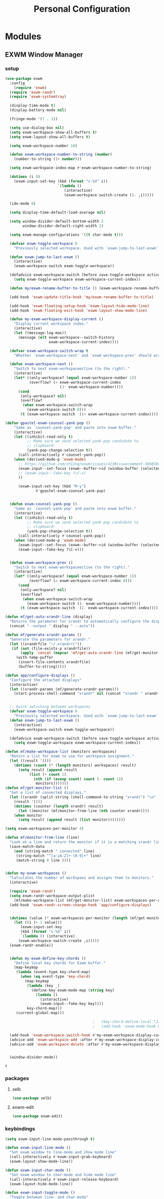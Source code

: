 :HIDDEN:
#+HTML_HEAD: <link href="css/style.css" rel="stylesheet" type="text/css" />
#+HTML_HEAD_EXTRA: <style>div#content { max-width: 2000px; }</style>

#+EXPORT_FILE_NAME: index.html
#+EXPORT_EXCLUDE_TAGS: noexport
#+CATEGORY: emacs

#+PROPERTY: header-args :results silent :tangle personal-config.el
:END:
#+TITLE: Personal Configuration

* Modules
** EXWM Window Manager
*** setup
  #+BEGIN_SRC emacs-lisp
(use-package exwm
  :config
    (require 'exwm)
  (require 'exwm-randr)
  (require 'exwm-systemtray)

  (display-time-mode t)
  (display-battery-mode nil)

  (fringe-mode '(7 . 1))

  (setq use-dialog-box nil)
  (setq exwm-workspace-show-all-buffers t)
  (setq exwm-layout-show-all-buffers t)

  (setq exwm-workspace-number 10)

  (defun exwm-workspace-number-to-string (number)
    (number-to-string (1+ number)))

  (setq exwm-workspace-index-map #'exwm-workspace-number-to-string)

  (dotimes (i 9)
    (exwm-input-set-key (kbd (format "s-%d" i))
                        `(lambda ()
                           (interactive)
                           (exwm-workspace-switch-create (1- ,i)))))

  (ido-mode 0)

  (setq display-time-default-load-average nil)

  (setq window-divider-default-bottom-width 2
        window-divider-default-right-width 2)

  (setq exwm-manage-configurations '((t char-mode t)))

  (defvar exwm-toggle-workspace 0
    "Previously selected workspace. Used with `exwm-jump-to-last-exwm'.")

  (defun exwm-jump-to-last-exwm ()
    (interactive)
    (exwm-workspace-switch exwm-toggle-workspace))

  (defadvice exwm-workspace-switch (before save-toggle-workspace activate)
    (setq exwm-toggle-workspace exwm-workspace-current-index))

  (defun my/exwm-rename-buffer-to-title () (exwm-workspace-rename-buffer exwm-title))

  (add-hook 'exwm-update-title-hook 'my/exwm-rename-buffer-to-title)

  (add-hook 'exwm-floating-setup-hook 'exwm-layout-hide-mode-line)
  (add-hook 'exwm-floating-exit-hook 'exwm-layout-show-mode-line)

  (defun my-exwm-workspace-display-current ()
    "Display current workspace index."
    (interactive)
    (let ((message-log-max))
      (message (elt exwm-workspace--switch-history
                    exwm-workspace-current-index))))

  (defvar exwm-workspace-switch-wrap t
    "Whether `exwm-workspace-next' and `exwm-workspace-prev' should wrap.")

  (defun exwm-workspace-next ()
    "Switch to next exwm-workspaceective (to the right)."
    (interactive)
    (let* ((only-workspace? (equal exwm-workspace-number 1))
           (overflow? (= exwm-workspace-current-index
                         (1- exwm-workspace-number))))
      (cond
       (only-workspace? nil)
       (overflow?
        (when exwm-workspace-switch-wrap
          (exwm-workspace-switch 0)))
       (t (exwm-workspace-switch  (1+ exwm-workspace-current-index))))))

(defun gpastel-exwm-counsel-yank-pop ()
	"Same as `counsel-yank-pop' and paste into exwm buffer."
	(interactive)
	(let ((inhibit-read-only t)
	      ;; Make sure we send selected yank-pop candidate to
	      ;; clipboard:
	      (yank-pop-change-selection t))
	  (call-interactively #'counsel-yank-pop))
	(when (derived-mode-p 'exwm-mode)
	  ;; https://github.com/ch11ng/exwm/issues/413#issuecomment-386858496
	  (exwm-input--set-focus (exwm--buffer->id (window-buffer (selected-window))))
	  ;; (exwm-input--fake-key ?\C-v)
	  ))

      (exwm-input-set-key (kbd "M-y")
			  #'gpastel-exwm-counsel-yank-pop)


  (defun exwm-counsel-yank-pop ()
    "Same as `counsel-yank-pop' and paste into exwm buffer."
    (interactive)
    (let ((inhibit-read-only t)
          ;; Make sure we send selected yank-pop candidate to
          ;; clipboard:
          (yank-pop-change-selection t))
      (call-interactively #'counsel-yank-pop))
    (when (derived-mode-p 'exwm-mode)
      (exwm-input--set-focus (exwm--buffer->id (window-buffer (selected-window))))
      (exwm-input--fake-key ?\C-v)))


  (defun exwm-workspace-prev ()
    "Switch to next exwm-workspaceective (to the right)."
    (interactive)
    (let* ((only-workspace? (equal exwm-workspace-number 1))
           (overflow? (= exwm-workspace-current-index 0)))
      (cond
       (only-workspace? nil)
       (overflow?
        (when exwm-workspace-switch-wrap
          (exwm-workspace-switch (1- exwm-workspace-number))))
       (t (exwm-workspace-switch  (1- exwm-workspace-current-index))))))

(defun mf/get-auto-xrandr-line (display)
  "Returns the parameter for xrandr to automatically configure the display."
  (concat "--output " display " --auto"))

(defun mf/generate-xrandr-params ()
  "Generate the parameters for xrandr."
  (let ((xrandrfile "~/.xrandrrc"))
   (if (not (file-exists-p xrandrfile))
       (apply 'concat (mapcar 'mf/get-auto-xrandr-line (mf/get-monitor-list)))
     (with-temp-puffer
      (insert-file-contents xrandrfile)
      (buffer-to-string)))))

(defun app/configure-displays ()
  "Configure the attached displays"
  (interactive)
  (let ((xrandr-params (mf/generate-xrandr-params)))
    (start-process-shell-command "xrandr" nil (concat "xrandr " xrandr-params))))


  ;; Quick swtiching between workspaces
  (defvar exwm-toggle-workspace 0
    "Previously selected workspace. Used with `exwm-jump-to-last-exwm'.")
  (defun exwm-jump-to-last-exwm ()
    (interactive)
    (exwm-workspace-switch exwm-toggle-workspace))

  (defadvice exwm-workspace-switch (before save-toggle-workspace activate)
    (setq exwm-toggle-workspace exwm-workspace-current-index))

(defun mf/make-workspace-list (monitors workspaces)
  "Return a list for exwm to use for workspace assignment."
  (let ((result '()))
    (dotimes (count (* (length monitors) workspaces) result)
      (setq result (append result
	       (list (+ count 1)
		     (nth (if (evenp count) count (- count 1))
			  monitors)))))))
(defun mf/get-monitor-list ()
  "Get a list of connected displays."
  (let ((xrandr (split-string (shell-command-to-string "xrandr") "\n" ))
	(result '()))
    (dotimes (counter (length xrandr) result)
      (let ((monitor (mf/monitor-from-line (nth counter xrandr))))
	(when monitor
	  (setq result (append result (list monitor))))))))

(setq exwm-workspaces-per-monitor 4)

(defun mf/monitor-from-line (line)
  "Look at a line and return the monitor if it is a matching xrandr line."
  (save-match-data
    (and (string-match " connected" line)
	 (string-match "^[a-zA-Z]+-[0-9]+" line)
	 (match-string 0 line ))))


(defun my-exwm-workspaces ()
  "Calculates the number of workspaes and assigns them to monitors."
  (interactive)

  (require 'exwm-randr)
  (setq exwm-randr-workspace-output-plist
	(mf/make-workspace-list (mf/get-monitor-list) exwm-workspaces-per-monitor))
  (add-hook 'exwm-randr-screen-change-hook 'app/configure-displays)


  (dotimes (value (* exwm-workspaces-per-monitor (length (mf/get-monitor-list))))
    (let ((i (+ 1 value)))
       (exwm-input-set-key
       (kbd (format "s-%d" i))
       `(lambda () (interactive)
	  (exwm-workspace-switch-create ,i)))))
  (exwm-randr-enable))


  (defun my-exwm-define-key-chords ()
    "Define local key chords for Exwm buffer."
    (map-keymap
     (lambda (event-type key-chord-map)
       (when (eq event-type 'key-chord)
         (map-keymap
          (lambda (key _)
            (define-key exwm-mode-map (string key)
              (lambda ()
                (interactive)
                (exwm-input--fake-key key))))
          key-chord-map)))
     (current-global-map)))

                                        ;   (key-chord-define-local "JJ" #'my-counsel-ibuffer-by-exwm-class-name)
                                        ;   (add-hook 'exwm-mode-hook #'my-exwm-define-key-chords)

  (add-hook 'exwm-workspace-switch-hook #'my-exwm-workspace-display-current)
  (advice-add 'exwm-workspace-add :after #'my-exwm-workspace-display-current)
  (advice-add 'exwm-workspace-delete :after #'my-exwm-workspace-display-current)


  (window-divider-mode))
    #+END_SRC

    #+results:
    : t

*** packages
**** xelb
  #+BEGIN_SRC emacs-lisp
(use-package xelb)
  #+END_SRC
**** exwm-edit
  #+BEGIN_SRC emacs-lisp
(use-package exwm-edit)
  #+END_SRC
*** keybindings
  #+BEGIN_SRC emacs-lisp
(setq exwm-input-line-mode-passthrough t)

(defun exwm-input-line-mode ()
  "Set exwm window to line-mode and show mode line"
  (call-interactively #'exwm-input-grab-keyboard)
  (exwm-layout-show-mode-line))

(defun exwm-input-char-mode ()
  "Set exwm window to char-mode and hide mode line"
  (call-interactively #'exwm-input-release-keyboard)
  (exwm-layout-hide-mode-line))

(defun exwm-input-toggle-mode ()
  "Toggle between line- and char-mode"
  (with-current-buffer (window-buffer)
    (when (eq major-mode 'exwm-mode)
      (if (equal (second (second mode-line-process)) "line")
          (exwm-input-char-mode)
        (exwm-input-line-mode)))))

(defun exwm-input-set-global-key (key function)
  "Add KEY to `exwm-input-prefix-keys' and bind FUNCTION to KEY
        in exwm keymap"
  (cl-pushnew (elt key 0) exwm-input-prefix-keys)
  (exwm-input-set-key key function))

(defun my/switch-to-last-buffer ()
  "Switch to last open buffer in current window."
  (interactive)
  (switch-to-buffer (other-buffer (current-buffer) 1)))

(define-key minibuffer-inactive-mode-map [mouse-1] #'ignore)

(push ?\s-  exwm-input-prefix-keys)

(defvar exwm-input-prefix-keys-extra nil)


(setq exwm-input-simulation-keys
      '(
        ;; movement
        ([?\C-b] . [left])
        ([?\C-f] . [right])
        ([?\C-p] . [up])
        ([?\C-n] . [down])
        ([?\C-a] . [home])
        ([?\C-e] . [end])
        ([?\M-v] . [prior])
        ([?\C-v] . [next])
        ([?\C-d] . [delete])
        ([?\C-k] . [S-end delete])

        ;; cut/paste
        ([?\C-w] . [?\C-x])
        ([?\M-w] . [?\C-c])
        ([?\C-y] . [?\C-v])
        ;; search
        ([?\C-s] . [?\C-f])))

(defun my-exwm-keybindings ()
  "Add the key bindings for exwm."
  (exwm-input-set-key (kbd "<print>") #'desktop-environment-screenshot)

  ;; (exwm-input-set-key (kbd "C-SPC")
  ;;                     (lambda ()
  ;;                       (interactive)
  ;;                       (exwm-input-line-mode)
  ;;                       (hydra-master/body)))

  (exwm-input-set-key (kbd "C-SPC")
                      (lambda ()
                        (interactive)
                        (exwm-input-line-mode)
                        (boon-mode-hydra)))


  (exwm-input-set-key (kbd "s-p")   'my/switch-to-last-buffer)
  (exwm-input-set-key (kbd "s-SPC") 'exwm-jump-to-last-exwm)
  (exwm-input-set-key (kbd "s-<tab>") 'ivy-switch-buffer-exwm)


  (exwm-input-set-key (kbd "s-f")   'toggle-single-window)

  (exwm-input-set-key (kbd "s-,")   'winner-undo)
  (exwm-input-set-key (kbd "s-.")   'winner-redo)

  (exwm-input-set-key (kbd "s-r") 'exwm-reset)
  (exwm-input-set-key (kbd "s-w") 'exwm-workspace-switch)

  (exwm-input-set-key (kbd "s-l") 'windmove-right)
  (exwm-input-set-key (kbd "s-k") 'windmove-left)
  (exwm-input-set-key (kbd "s-i") 'windmove-up)
  (exwm-input-set-key (kbd "s-o") 'windmove-down)


  (exwm-input-set-key (kbd "s-L") 'buf-move-right)
  (exwm-input-set-key (kbd "s-K") 'buf-move-left)
  (exwm-input-set-key (kbd "s-I") 'buf-move-up)
  (exwm-input-set-key (kbd "s-O") 'buf-move-down)

  (exwm-input-set-key (kbd "s-x") 'exwm-input-toggle-keyboard))


  #+END_SRC

  #+results:
  : my-exwm-keybindings

*** ibuffer
  #+BEGIN_SRC emacs-lisp
(setq ibuffer-saved-filter-groups
      (quote (("default"
               ("EXWM" (mode . exwm-mode))))))
                                        ;       ("org-mode" (mode . org-mode))
                                        ;       ("git" (mode . magit-status-mode))
                                        ;       ("dired" (mode . dired-mode))
                                        ;       ("emacs" (or
                                        ;                (name . "^\\*scratch\\*$")
                                        ;                (name . "^\\*Messages\\*$")
                                        ;                (name . "^\\*Bookmark List\\*$")
                                        ;                (name . "^\\*GNU Emacs\\*$")))))))

(add-hook 'ibuffer-mode-hook
          (lambda ()
            (ibuffer-switch-to-saved-filter-groups "default")))


(define-ibuffer-column size-h
  (:name "Size")
  (cond
   ((> (buffer-size) 1000000) (format "%7.1fM" (/ (buffer-size) 1000000.0)))
   ((> (buffer-size) 100000) (format "%7.0fk" (/ (buffer-size) 1000.0)))
   ((> (buffer-size) 1000) (format "%7.1fk" (/ (buffer-size) 1000.0)))
   (t (format "%8d" (buffer-size)))))

(define-ibuffer-column exwm-class
  (:name "Class")
  (cond
   (exwm-class-name (format "%s" exwm-class-name))
   (t (format "%s" ""))))

;; Needs work to look good, major-mode is not equal to ibuffer-formats mode
(define-ibuffer-column exwm-mode
  (:name "EXWM-Mode")
  (cond
   ((string-equal major-mode "exwm-mode") (format "%s" exwm-class-name))
   (t (format "%s" mode-name))))

(setq ibuffer-formats
      '((mark modified read-only locked " "
              (name 50 50 :left :elide)
              " "
              (size-h 16 16 :right)
              " "
              (exwm-mode 18 18 :left :elide)
              " " filename-and-process)
        (mark modified read-only locked " "
              (name 50 50 :left :elide)
              " "
              (size-h 16 16 :right)
              " "
              (mode 18 18 :left :elide)
              (exwm-class 18 18 :left :elide)
              " " filename-and-process)
        (mark " "
              (name 16 -1)
              " " filename)))

(defun my-counsel-ibuffer-by-exwm-class-name ()
  "`counsel-ibuffer' limited to Exwm buffers of same X class."
  (interactive)
  (require 'ibuffer)
  (cl-letf*
      ((class-name exwm-class-name)
       (get-buffers-function
        (symbol-function 'counsel-ibuffer--get-buffers))
       ((symbol-function 'counsel-ibuffer--get-buffers)
        (lambda ()
          (--filter (with-current-buffer (cdr it)
                      (and (eq major-mode 'exwm-mode)
                           (string-equal exwm-class-name class-name)))
                    (funcall get-buffers-function)))))
    (counsel-ibuffer)))

  #+END_SRC
*** randr
  #+BEGIN_SRC emacs-lisp

(defvar exwm-connected-displays 3
  "Number of connected displays.")

;; Update exwm-randr-workspace-output-plist with 2 or 3 outputs named
;; 'primary' and 'other-1'/'other-2'.
;; With 3 outputs connected the first workspace will be primary,
;; second workspace goes to 'other-2' and all others to 'other-1'.
;; With 2 outputs, first workspace is 'primary' display and rest 'other-1'.
;; And with only one connected output, primary has all workspaces.
(defun my/exwm-randr-screen-change ()
  (let* ((connected-cmd "xrandr -q|awk '/ connected/ {print $1}'")
         (connected (process-lines "bash" "-lc" connected-cmd))
         (primary (car connected))  ; Primary display is always first in list
         (other-1 (cadr connected))
         (other-2 (caddr connected)))
    (setq exwm-connected-displays (length connected))
    (setq exwm-randr-workspace-monitor-plist
          (append (list 0 primary)
                  (list 1 (or other-2 other-1 primary))
                  (mapcan (lambda (i) (list i (or other-1 other-2 primary)))
                          (number-sequence 2 exwm-workspace-number))))
    (exwm-randr-refresh)
    (message "Randr: %s monitors refreshed." (string-join connected ", "))))

(add-hook 'exwm-randr-screen-change-hook #'my/exwm-randr-screen-change)


  #+END_SRC

  #+results:
  | lambda | nil | (my-exwm-xrandr-hook eDP1) |

*** autostart
  #+BEGIN_SRC emacs-lisp
(defun app/autostart (application)
  "Add an application to autostart."
  (add-hook 'exwm-init-hook
            `(lambda ()
               (start-process-shell-command "autostart-process" nil ,application))))

(defun my-exwm-autostart ()
  "Add applications that will be loaded after exwm init is done."
  (mapcar (lambda (program) (app/autostart program)) exwm-autostart))


(setq exwm-autostart
      (list
       "thinkpad-dock off"
       "compton -b"
       "nm-applet"
       "volumeicon"
       "thinkpad-touchpad off"
       "/usr/bin/dunst"
       "/usr/lib/polkit-gnome/polkit-gnome-authentication-agent-1"
       "/usr/lib/gpaste/gpaste-daemon"
       "pamac-tray"
       "redshift-gtk"
       "kdeconnect-indicator"
;       "autorandr --change"
;       "thinkpad-dock on"
       ))


(add-hook 'after-init-hook
          (lambda ()
            (exwm-randr-enable)
            (exwm-systemtray-enable)
            (exwm-input--update-global-prefix-keys)
            (my-exwm-keybindings)
            (my-exwm-autostart)
            (my-exwm-workspaces)
            (exwm-enable)
            t))
  #+END_SRC

  #+results:
  | (lambda nil (exwm-randr-enable) (exwm-systemtray-enable) (exwm-input--update-global-prefix-keys) (my-exwm-keybindings) (my-exwm-autostart) (exwm-init) t) | ivy-mode | x-wm-set-size-hint | tramp-register-archive-file-name-handler | table--make-cell-map |
** Discoverability
*** hydra
    :PROPERTIES:
    :CREATED:  [2019-06-20 Thu 17:12]
    :END:
**** setup
    #+BEGIN_SRC emacs-lisp
(use-package hydra
  :ensure t
  :defer 0.1
  :config
  (setq lv-use-separator t)
  (set-face-attribute 'hydra-face-blue nil :foreground "deep sky blue" :weight 'bold))
    #+END_SRC
**** common
   #+BEGIN_SRC emacs-lisp
(eval-and-compile
  (defhydra hydra-common  (
                           :color blue
                           :hint nil
                           :pre (progn
                                  (exwm-input-line-mode))
                           :post (progn
                                   (exwm-input-char-mode)))
    ("RET"   counsel-linux-app nil)
    ("SPC" counsel-M-x nil)

    ("Q" kill-this-buffer nil)

    ("<tab>" ivy-switch-buffer-non-exwm)
    ("s-<tab>"  ivy-switch-buffer-exwm)

    ("q"   my/switch-to-last-buffer nil)
    ("@"   org-capture nil)
    ("W"   hydra-window/body nil)

    ("0" delete-window-balance)
    ("1" delete-other-windows)
    ("2" split-window-below)
    ("3" split-window-right)

    (";" ace-swap-window)
    ("#" hycontrol-windows-grid)

    ))
   #+END_SRC

   #+results:
   : hydra-common/body

**** master
   #+BEGIN_SRC emacs-lisp
  (defhydra hydra-master (
                          :color blue
                          :column 1
                          :pre (progn
                                 (exwm-input-line-mode))
                          :post (progn
                                  (exwm-input-char-mode))
                          :inherit (hydra-common/heads))
    "Master"
    ("a" hydra-agenda/body "agenda")
    ("b" hydra-bookmarks/body "bookmarks")
    ("c" quick-calc "calc")
    ("e" hydra-emacs/body "emacs")
    ("f" hydra-file/body "file")
    ("l" hydra-spell/body "spell")
    ("m" boon-mode-hydra "major")
    ("M" hydra-minor/body nil)
    ("p" hydra-projects/body "projects")
    ("s" hydra-search/body "search")
    ("t" hydra-terminal/body "term")
    ("x" hydra-text/body "text"))
     #+END_SRC

     #+results:
     : hydra-master/body

**** hydra-emacs
     :PROPERTIES:
     :CREATED:  [2019-06-20 Thu 15:23]
     :END:
    #+BEGIN_SRC emacs-lisp
(defhydra hydra-emacs (:color blue :hint nil :inherit (hydra-common/heads)
                              :pre (progn
                                     (exwm-input-line-mode))
                              :post (progn
                                      (exwm-input-char-mode)))

  "
                                                                       ╭───────┐
   Execute       Packages         Help                     Misc        │ Emacs │
╭──────────────────────────────────────────────────────────────────────┴───────╯
  [_x_] counsel M-x [_p_] list      [_f_] describe function [_t_] change theme
  [_e_] exit        [_i_] install   [_v_] describe variable [_l_] list emacs process
  [_s_] system      [_u_] upgrade   [_m_] info manual       [_c_] init time
   ^ ^               ^ ^            [_k_] bindings          [_o_] unbound commands
   ^ ^               ^ ^            [_b_] personal bindings [_y_] emacs colors
   ^ ^               ^ ^             ^ ^                    [_z_] list faces
   ^ ^               ^ ^             ^ ^
--------------------------------------------------------------------------------
      "
  ("C-h b" counsel-descbinds "bindings")
  ("f" counsel-describe-function)
  ("v" counsel-describe-variable)
  ("b" describe-personal-keybindings)
  ("c" emacs-init-time)
  ("i" package-install)
  ("k" counsel-descbinds)
  ("l" list-processes)
  ("m" info-display-manual)
  ("p" paradox-list-packages)
  ("t" counsel-load-theme)
  ("u" paradox-upgrade-packages)
  ("o" smex-show-unbound-commands)
  ("y" counsel-colors-emacs)
  ("z" counsel-faces)
  ("x" counsel-M-x)
  ("e" save-buffers-kill-emacs)
  ("s" hydra-system/body nil)
  )
    #+END_SRC

**** terminal
     :PROPERTIES:
     :CREATED:  [2019-06-20 Thu 15:23]
     :END:
   #+BEGIN_SRC emacs-lisp
(defhydra hydra-terminal (:color blue :hint nil :inherit (hydra-common/heads)
                                 :pre (progn
                                        (exwm-input-line-mode))
                                 :post (progn
                                         (exwm-input-char-mode)))

  "
                                                                      ╭──────────┐
   Terminals                     System                               │ Terminal │
╭─────────────────────────────────────────────────────────────────────┴──────────╯
  [_s_] new multi-term           [_c_] shell command
  [_n_] next multi-term          [_a_] aync shell command
  [_p_] previous multi-term      [_m_] man page
  [_d_] dedicated multi-term     [_l_] list system process
  [_e_] eshell
--------------------------------------------------------------------------------
      "
  ("a" async-shell-command)
  ("c" shell-command)
  ("e" eshell)
  ("m" man)
  ("l" proced)
  ("s" multi-term)
  ("n" multi-term-next)
  ("p" multi-term-previous)
  ("d" multi-term-dedicated-toggle))

   #+END_SRC

**** hydra-file
     :PROPERTIES:
     :CREATED:  [2019-06-20 Thu 15:22]
     :END:
    #+BEGIN_SRC emacs-lisp
(defhydra hydra-file (:color blue :hint nil :inherit (hydra-common/heads)
                             :pre (progn
                                    (exwm-input-line-mode))
                             :post (progn
                                     (exwm-input-char-mode)))
  "
                                                                        ╭──────┐
     Ivy                    Dired            Hydras                     │ File │
╭───────────────────────────────────────────────────────────────────────┴──────╯
  [_f_] open file            [_d_] dired     [_ht_] text
  [_e_] open file extern                   [_hs_] spell
  [_r_] open recentf

--------------------------------------------------------------------------------
      "
  ("f" counsel-find-file)
  ("e" counsel-find-file-extern)
  ("r" counsel-recentf "recent")
  ("d" dired-jump)
  ("hs" hydra-spell/body nil  :color blue)
  ("ht" hydra-text/body nil   :color blue)
  )
    #+END_SRC
**** hydra-narrow
     :PROPERTIES:
     :CREATED:  [2019-06-20 Thu 15:22]
     :END:
   #+BEGIN_SRC emacs-lisp
(defhydra hydra-narrow (:color blue :hint nil :inherit (hydra-common/heads)
                               :pre (progn
                                      (exwm-input-line-mode))
                               :post (progn
                                       (exwm-input-char-mode)))
  "
                                                                      ╭────────┐
    Narrow                                                            │ Narrow │
╭─────────────────────────────────────────────────────────────────────┴────────╯
  [_f_] narrow to defun
  [_p_] narrow to page
  [_s_] narrow to subtree
  [_r_] narrow to region

  [_w_] widen
--------------------------------------------------------------------------------
      "
  ("f" narrow-to-defun)
  ("p" narrow-to-page)
  ("s" org-narrow-to-subtree)
  ("c" org-narrow-to-block)
  ("r" narrow-to-region)
  ("w" widen))
   #+END_SRC
**** hydra-spell
     :PROPERTIES:
     :CREATED:  [2019-06-20 Thu 15:22]
     :END:
    #+BEGIN_SRC emacs-lisp
(defhydra hydra-spell (:color blue :hint nil :inherit (hydra-common/heads)
                              :pre (progn
                                     (exwm-input-line-mode))
                              :post (progn
                                      (exwm-input-char-mode)))
  "
                                                                       ╭───────┐
    Flyspell               Ispell                      Gtranslate      │ Spell │
╭──────────────────────────────────────────────────────────────────────┴───────╯
  [_k_] correct word       [_w_] check word            [_g_] en ⇆ es
  [_n_] next error                                   [_G_] any lang
  [_f_] toggle flyspell
  [_p_] toggle prog mode
--------------------------------------------------------------------------------
      "
  ("w" ispell-word)
  ("d" ispell-change-dictionary)
  ("g" google-translate-smooth-translate)
  ("G" google-translate-query-translate)
  ("f" flyspell-mode)
  ("p" flyspell-prog-mode)
  ("k" flyspell-correct-word-generic)
  ("n" flyspell-goto-next-error))
    #+END_SRC

**** hydra-text
     :PROPERTIES:
     :CREATED:  [2019-06-20 Thu 17:11]
     :END:
   #+BEGIN_SRC emacs-lisp
(defhydra hydra-text (:color blue :hint nil :inherit (hydra-common/heads)
                             :pre (progn
                                    (exwm-input-line-mode))
                             :post (progn
                                     (exwm-input-char-mode)))

  "
                                                                             ╭──────┐
      Size  Toggle              Unicode                        Do            │ Text │
     ╭───────────────────────────────────────────────────────────────────────┴──────╯
       _k_  [_f_] fill column     [_d_] unicode character           [_a_] align with regex
       ^↑^  [_h_] hidden chars    [_e_] evil digraphs table         [_w_] remove trailing ' '
       ^ ^  [_l_] line numbers    [_s_] specific code block         [_n_] count words
       ^↓^  [_t_] trailing ' '    [_u_] unicode character           [_i_] lorem ipsum
       _j_  [_v_] font space      [_p_] character code              [_x_] comment box
       ^ ^  [_c_] comment          ^ ^                              [_q_] boxquote
       ^ ^  [_b_] multibyte chars  ^ ^                              [_m_] iedit (multiple)
       ^ ^   ^ ^                   ^ ^                              [_r_] expand region
       ^ ^   ^ ^                   ^ ^                              [_U_] tabs to spaces
     --------------------------------------------------------------------------------
           "
  ("a" align-regexp)
  ("b" toggle-enable-multibyte-characters)
  ("c" comment-line)
  ("d" insert-char)
  ("e" evil-ex-show-digraphs)
  ("f" fci-mode)
  ("h" whitespace-mode)
  ("i" lorem-ipsum-insert-paragraphs)
  ("k" text-scale-increase :color red)
  ("j" text-scale-decrease :color red)
  ("l" linum-mode)
  ("n" count-words)
  ("m" iedit)
  ("p" describe-char)
  ("r" er/expand-region)
  ("s" charmap)
  ("t" joe-toggle-show-trailing-whitespace)
  ("u" counsel-unicode-char)
  ("v" variable-pitch-mode)
  ("w" whitespace-cleanup)
  ("U" untabify)
  ("q" hydra-boxquote/body)
  ("x" comment-box))
   #+END_SRC

**** hydra-git
     :PROPERTIES:
     :CREATED:  [2019-06-20 Thu 17:11]
     :END:
    #+BEGIN_SRC emacs-lisp
(defhydra hydra-git (:color blue :hint nil :inherit (hydra-common/heads)
                            :pre (progn
                                   (exwm-input-line-mode))
                            :post (progn
                                    (exwm-input-char-mode)))
  "
                                                                         ╭─────┐
   Magit                          VC                    Timemachine      │ Git │
╭────────────────────────────────────────────────────────────────────────┴─────╯
  [_s_] status              [_d_] diffs between revisions  [_t_] timemachine
  [_B_] blame mode          [_b_] edition history
  [_l_] file log
--------------------------------------------------------------------------------
      "
  ("B" magit-blame)
  ("b" vc-annotate)
  ("d" vc-diff)
  ("l" magit-log-buffer-file)
  ("s" magit-status)
  ("t" git-timemachine))
    #+END_SRC

**** hydra-select
     :PROPERTIES:
     :CREATED:  [2019-06-20 Thu 17:11]
     :END:
   #+BEGIN_SRC emacs-lisp
(defhydra hydra-select (:exit t :columns 4)
  "Select"
  ("v" set-mark-command "Start Cursor")
  ("b" mark-whole-buffer "Whole buffer")
  ("f" mark-defun "Function")
  ("-" em/set-mark-first-char "Start First char")
  ("_" em/set-mark-line-start "Start Line")
  ("l" em/set-mark-line "Current Line")
  ("p" er/mark-inside-pairs "Pairs / Parenthesis")
  ("t" (lambda () (interactive)(set-mark (point))(isearch-forward)) "Till")
  ("w" er/mark-word "Word / Symbol")
  ("s" mc--mark-symbol-at-point "Word / Symbol"))
   #+END_SRC
**** hydra-delete
     :PROPERTIES:
     :CREATED:  [2019-06-20 Thu 17:12]
     :END:
   #+BEGIN_SRC emacs-lisp
(defhydra hydra-delete (:exit t :columns 4)
  "Delete / Cut shortcuts"
  ("$" kill-line "Till line end")
  ("d" whole-line-or-region-kill-region "Whole line")
  ("w" kill-word "Current word")
  ("r" kill-region "Delete Region")
  ("s" sp-kill-symbol "Current symbol")
  ("c" delete-char "Current character")
  ("<SPC>" fixup-whitespace "Delete spaces")
  ("f" em-delete-function "Till charater")
  ("i" em-delete-inside "Inside")
  ("u" zop-up-to-char "Untill charater")
  ("\"" objed-kill-string "Kill String")
  ("U" (zop-up-to-char -1) "Untill backwards")
  ("a" zop-to-char "After character")
  ("A" (zop-to-char -1) "After character backwards"))
   #+END_SRC
**** hydra-paste
     :PROPERTIES:
     :CREATED:  [2019-06-20 Thu 17:12]
     :END:
   #+BEGIN_SRC emacs-lisp
(defhydra hydra-paste (:exit t :columns 4)
  "Paste"
  ("p" yank "Paste")
  ("s" (yank-pop -1) "Pop")
  ("l"  gpastel-exwm-counsel-yank-pop "History")
  )



   #+END_SRC
**** hydra-window
     :PROPERTIES:
     :CREATED:  [2019-06-20 Thu 17:12]
     :END:
   #+BEGIN_SRC emacs-lisp
(defhydra hydra-window (
                        :color red
                        :hint  nil
                        :inherit (hydra-common/heads)
                        :pre (progn
                               (exwm-input-line-mode))
                        :post (progn
                                (exwm-input-char-mode))
                        )
  "
                                                                     ╭──────────┐
  Window         Switch           View                               │  Window  │
╭────────────────────────────────────────────────────────────────────┴──────────╯
     ↑          [_b_] ibuffer     [_s_] save
     _i_          [_p_] projectile  [_d_] delete
 ← _k_   _l_ →      [_e_] exwm        [_v_] view
     _o_
     ↓

   ^ ^
--------------------------------------------------------------------------------
    "
  ("i" windmove-up)
  ("o" windmove-down)
  ("k" windmove-left)
  ("l" windmove-right)

  ("I" buf-move-up)
  ("O" buf-move-down)
  ("K" buf-move-left)
  ("L" buf-move-right)

  ("b" ibuffer)
  ("p" counsel-projectile-switch-to-buffer)
  ("e" ivy-switch-buffer-exwm)

  ("s"  ivy-push-view)
  ("d"  ivy-pop-view)
  ("v"  ivy-switch-view)

  ("0" delete-window-balance)
  ("1" delete-other-windows)
  ("2" split-window-below)
  ("3" split-window-right)

  (";" ace-swap-window "swap")
  ("@" hycontrol-windows-grid)
  )
   #+END_SRC

**** hydra-copy
     :PROPERTIES:
     :CREATED:  [2019-06-20 Thu 17:12]
     :END:
   #+BEGIN_SRC emacs-lisp
(defhydra hydra-copy (:exit t :columns 4)
  "Copy"
  ("c" whole-line-or-region-copy-region-as-kill "Line / Region")
  ("s" em/copy-symbol "Symbol")
  ("i" em-copy-inside "Inside")
  ("p" em-pop-paste "Paste Previous")
  ("w" sp-kill-word "Word")
  ("b" em-copy-all "Buffer")
  ("f" em-copy-function "Function")
  ("d" em-duplicate-line "Duplicate line"))

   #+END_SRC
**** hydra-jump
     :PROPERTIES:
     :CREATED:  [2019-06-20 Thu 17:12]
     :END:
    #+BEGIN_SRC emacs-lisp
(defhydra hydra-jump (:color blue :hint nil :inherit (hydra-common/heads)
                             :pre (progn
                                    (exwm-input-line-mode))
                             :post (progn
                                     (exwm-input-char-mode)))
  "
                                                                        ╭──────┐
  Window          WordChar        Line         iSearch                  │ Jump │
╭───────────────────────────────────────────────────────────────────────┴──────╯
  [_w_] jump        [_j_] word         [_l_] jump     [_i_] jump
  [_d_] close       [_p_] all words    [_y_] copy
  [_z_] maximize    [_b_] subword      [_m_] move
  [_s_] swap        [_c_] char         [_v_] copy region
   ^ ^              [_a_] two chars
--------------------------------------------------------------------------------
      "
  ("w" ace-window)
  ("d" ace-delete-window)
  ("z" ace-maximize-window)
  ("s" ace-swap-window)
  ("j" avy-goto-word-1)
  ("p" avy-goto-word-0)
  ("b" avy-goto-subword-0)
  ("c" avy-goto-char)
  ("a" avy-goto-char-2)
  ("l" avy-goto-line)
  ("y" avy-copy-line)
  ("m" avy-move-line)
  ("v" avy-copy-region)
  ("i" avy-isearch)
  )
    #+END_SRC
**** hydra-register
     :PROPERTIES:
     :CREATED:  [2019-06-20 Thu 17:12]
     :END:
   #+BEGIN_SRC emacs-lisp
(defhydra hydra-register (:color blue :hint nil :inherit (hydra-common/heads)
                                 :pre (progn
                                        (exwm-input-line-mode))
                                 :post (progn
                                         (exwm-input-char-mode)))

  "
                                                                        ╭──────────┐
       Logs                        Registers                Undo        │ Register │
    ╭───────────────────────────────────────────────────────────────────┴──────────╯
      [_c_] commands history       [^e^] registers        [_u_] undo tree
      [_o_] messages
      [_l_] lossage (keystrokes)
      [_d_] diff buffer with file
    --------------------------------------------------------------------------------
          "
  ("d" joe-diff-buffer-with-file)
  ("k" counsel-yank-pop)
  ("l" view-lossage)
  ("c" counsel-command-history)
  ("m" evil-show-marks)
  ("o" view-echo-area-messages)
  ("r" evil-show-registers)
  ("u" undo-tree-visualize))
   #+END_SRC

**** hydra-search
     :PROPERTIES:
     :CREATED:  [2019-06-20 Thu 17:12]
     :END:
   #+BEGIN_SRC emacs-lisp
(defhydra hydra-search (:color blue :hint nil :inherit (hydra-common/heads)
                               :pre (progn
                                      (exwm-input-line-mode))
                               :post (progn
                                       (exwm-input-char-mode)))
  "
                                                                          ╭────────┐
       Files                             Buffer                           │ Search │
    ╭─────────────────────────────────────────────────────────────────────┴────────╯
      [_a_] regex search (Ag)           [_b_] by word
      [_r_] regex search (rg)           [_o_] by word (opened buffers)
      [_p_] regex search (pt)           [_w_] by word (multi)
      [_g_] regex search (grep)         [_h_] by word (grep or swiper)
      [^f^] find                        [_t_] tags & titles
      [_l_] locate                      [_s_] semantic
    --------------------------------------------------------------------------------
          "
  ("a" (let ((current-prefix-arg "-."))
         (call-interactively 'counsel-ag)))
  ("r" (let ((current-prefix-arg "-."))
         (call-interactively 'counsel-rg)))
  ("p" (let ((current-prefix-arg "-."))
         (call-interactively 'counsel-pt)))
  ("g" rgrep)
  ("l" counsel-locate)
  ("b" swiper)
  ("o" swiper-all)
  ("h" counsel-grep-or-swiper)
  ("t" counsel-imenu)
  ("s" counsel-semantic)
  ("w" swiper-multi))

   #+END_SRC

   #+results:
   : hydra-search/body
**** hydra-bookmarks
     :PROPERTIES:
     :CREATED:  [2019-06-20 Thu 17:12]
     :END:
   #+BEGIN_SRC emacs-lisp
(defhydra hydra-bookmarks (
                           :color red
                           :hint nil
                           :inherit (hydra-common/heads)
                           :pre (progn
                                  (exwm-input-line-mode))
                           :post (progn
                                   (exwm-input-char-mode)))

  "
                                                                   ╭───────────┐
       List                          Do                            │ Bookmarks │
╭──────────────────────────────────────────────────────────────────┴───────────╯
  [_l_] list bookmarks            [_j_] jump to a bookmark
   ^ ^                            [_m_] set bookmark at point
   ^ ^                            [_s_] save bookmarks
--------------------------------------------------------------------------------
    "
  ("l" counsel-bookmark)
  ("j" bookmark-jump)
  ("m" bookmark-set)
  ("s" bookmark-save))
   #+END_SRC

**** hydra-help
     :PROPERTIES:
     :CREATED:  [2019-06-20 Thu 17:12]
     :END:
   #+BEGIN_SRC emacs-lisp
(defhydra hydra-help (:exit t :columns 4)
  "Help"
  ("f" counsel-apropos "Function search")
  ("k" view-lossage "View Keystrokes")
  ("c" find-function "Function code")
  ("P" esup "Profile")
  ("h" helpful-at-point "Help at point")
  ("p" find-function-at-point "Function at Point")
  ("l" find-library "Library source"))

   #+END_SRC
**** hydra-projects
     :PROPERTIES:
     :CREATED:  [2019-06-20 Thu 17:12]
     :END:
   #+BEGIN_SRC emacs-lisp
(defhydra hydra-projects (:color blue :hint nil
                                 :pre (progn
                                        (exwm-input-line-mode))
                                 :post (progn
                                         (exwm-input-char-mode))
                                 :inherit (hydra-common/heads))
  "
                                                                     ╭────────────┐
     Files             Search          Buffer             Do         │ Projectile │
   ╭─────────────────────────────────────────────────────────────────┴────────────╯
     [_f_] file          [_sa_] ag          [_b_] switch         [_g_] magit
     [_l_] file dwim     [_sr_] rg          [_v_] show all       [_p_] switch
     [_r_] recent file   [_so_] occur       [_V_] ibuffer        [_P_] commander
     [_d_] dir           [_sR_] replace     [_K_] kill all       [_i_] info
     [_o_] other         [_st_] find tag
     [_u_] test file     [_sT_] make tags
                                                                         ╭────────┐
     Other Window      Run             Cache              Do             │ Fixmee │
   ╭──────────────────────────────────────────────────╯ ╭────────────────┴────────╯
     [_F_] file          [_U_] test        [_kc_] clear         [_x_] TODO & FIXME
     [_L_] dwim          [_m_] compile     [_kk_] add current   [_X_] toggle
     [_D_] dir           [_c_] shell       [_ks_] cleanup
     [_O_] other         [_C_] command     [_kd_] remove
     [_B_] buffer
   --------------------------------------------------------------------------------
         "

  ("p"   projectile-switch-project)
  ("sa"  counsel-projectile-ag)
  ("sr"  counsel-projectile-rg)
  ("b"   counsel-projectile-switch-to-buffer)
  ("B"   counsel-projectile-switch-to-buffer-other-window)
  ("d"   counsel-projectile-find-dir)
  ("D"   counsel-projectile-find-dir-other-window)
  ("f"   counsel-projectile-find-file)
  ("F"   counsel-projectile-find-file-other-window)
  ("l"   counsel-projectile-find-file-dwim)
  ("L"   counsel-projectile-find-file-dwim-other-window)

  ("c"   projectile-run-async-shell-command-in-root)
  ("C"   projectile-run-command-in-root)
  ("g"   hydra-git/body nil)
  ("i"   projectile-project-info)
  ("kc"  projectile-invalidate-cache)
  ("kd"  projectile-remove-known-project)
  ("kk"  projectile-cache-current-file)
  ("K"   projectile-kill-buffers)
  ("ks"  projectile-cleanup-known-projects)
  ("m"   projectile-compile-project)
  ("o"   projectile-find-other-file)
  ("O"   projectile-find-other-file-other-window)
  ("P"   projectile-commander)
  ("r"   projectile-recentf)
  ("so"   projectile-multi-occur)
  ("sR"   projectile-replace)
  ("st"   projectile-find-tag)
  ("sT"   projectile-regenerate-tags)
  ("u"   projectile-find-test-file)
  ("U"   projectile-test-project)
  ("v"   projectile-display-buffer)
  ("V"   projectile-ibuffer)

  ("X"   fixmee-mode)
  ("x"   fixmee-view-listing))

(define-key projectile-mode-map (kbd "C-c o") #'hydra-project/body)

   #+END_SRC
**** hydra-torus
     :PROPERTIES:
     :CREATED:  [2019-06-20 Thu 17:12]
     :END:
   #+BEGIN_SRC emacs-lisp
(defhydra hydra-torus (:color red
                       :hint nil
                       :inherit (hydra-common/heads)
                       :pre (progn  (exwm-input-line-mode))
                       :post (progn (exwm-input-char-mode)))
  "
                                                                                           ╭─────────┐
    Switch                    Move                        Do                               │  Torus  │
╭──────────────────────────────────────────────────────────────────────────────────────────┴─────────╯
  [_c_] circle          [_<up>_]  prev-location         [_#_]  layout            [_s_] search
  [_l_] location        [_<down>_] next-location        [_ac_] add-circle        [_h_] search-history
  [_t_] torus                                         [_al_] add-location      [_m_] meta-history
                      [_<left>_]  prev-circle         [_at_] add-torus
                      [_<right>_] next-circle
                                                    [_dc_] delete-circle
                                                    [_dl_] delete-location
                      [_<prior>_] newer-history       [_dt_] delete-torus
                      [_<next>_]  older-history
   ^ ^
-------------------------------------------------------------------------------------------------------
    "

  ("#" torus-layout-menu :color blue)

  ("c" torus-switch-circle :color blue)
  ("l" torus-switch-location :color blue)
  ("t" torus-switch-torus :color blue)

  ("ac" torus-add-circle :color blue)
  ("al" torus-add-location :color blue)
  ("at" torus-add-torus :color blue)

  ("dl" torus-delete-location :color blue)
  ("dc" torus-delete-circle :color blue)
  ("dt" torus-delete-torus :color blue)

  ("<up>"   torus-previous-location)
  ("<down>" torus-next-location)
  ("<left>" torus-previous-circle)
  ("<right>" torus-next-circle)


  ("s" torus-search :color blue)
  ("h" torus-search-history :color blue)
  ("m" torus-search-meta-history :color blue)

  ("<prior>" torus-history-newer)
  ("<next>" torus-history-older)

  )

   #+END_SRC

   #+results:
   : hydra-torus/body

**** hydra-applications
     :PROPERTIES:
     :CREATED:  [2019-06-20 Thu 17:12]
     :END:
   #+BEGIN_SRC emacs-lisp
  (defhydra hydra-applications (:exit t :columns 4)
    "Applications"
    ("p" counsel-list-processes "Show Processes")
    ("r" elfeed "RSS Feeds"))
   #+END_SRC
**** hydra-elfeed
     :PROPERTIES:
     :CREATED:  [2019-06-20 Thu 17:12]
     :END:
#+BEGIN_SRC emacs-lisp
(defhydra hydra-elfeed-search-mode (:exit t :columns 4)
    "Elfeed"
    ("f" elfeed-search-fetch "Fetch feed")
    ("u" elfeed-search-update "Update feed")
    ("o" elfeed-search-show-entry "Show entry"))


(defhydra hydra-elfeed-search (:hint nil :color blue :inherit (hydra-elfeed-common/heads))
  "
                                                                      ╭────────┐
  Move   Filter     Entries        Tags          Do                   │ Search │
╭─────────────────────────────────────────────────────────────────────┴────────╯
  _p_/_k_    [_s_] live   [_RET_] view     [_r_] read      [_a_] refresh
  ^ ^↑^ ^    [_S_] set    [_o_] browse     [_u_] unread    [_A_] fetch
  ^ ^ ^ ^     ^ ^         [_y_] yank url   [_+_] add       [_d_] unjam
  ^ ^↓^ ^     ^ ^         [_v_] mark       [_-_] remove    [_E_] edit feeds
  _n_/_j_     ^ ^          ^ ^              ^ ^            [_q_] exit
--------------------------------------------------------------------------------
        "
  ("q"    quit-window)
  ("a"    elfeed-search-update--force)
  ("A"    elfeed-update)
  ("d"    elfeed-unjam)
  ("s"    elfeed-search-live-filter)
  ("S"    elfeed-search-set-filter)
  ("RET"  elfeed-search-show-entry)
  ("o"    elfeed-search-browse-url)
  ("y"    elfeed-search-yank)
  ("v"    set-mark-command)
  ("n"    next-line :color red)
  ("j"    next-line :color red)
  ("p"    previous-line :color red)
  ("k"    previous-line :color red)
  ("r"    elfeed-search-untag-all-unread)
  ("u"    elfeed-search-tag-all-unread)
  ("E"    (lambda() (interactive)(find-file "~/.emacs.d/elfeed.el.gpg")))
  ("+"    elfeed-search-tag-all)
  ("-"    elfeed-search-untag-all))

(defhydra hydra-elfeed-show (:hint nil :color blue)
  "
                                                                      ╭────────┐
  Scroll       Entries        Tags          Links                     │  Show  │
╭─────────────────────────────────────────────────────────────────────┴────────╯
  _S-SPC_    _p_/_k_  [_g_] refresh   [_u_] unread    _S-TAB_
  ^  ↑  ^    ^ ^↑^ ^  [_o_] browse    [_+_] add       ^  ↑  ^
  ^     ^    ^ ^ ^ ^  [_y_] yank url  [_-_] remove    ^     ^
  ^  ↓  ^    ^ ^↓^ ^  [_q_] quit       ^ ^            ^  ↓  ^
   _SPC_     _n_/_j_  [_s_] search^^                   _TAB_
--------------------------------------------------------------------------------
        "
  ("q"     elfeed-kill-buffer)
  ("g"     elfeed-show-refresh)
  ("n"     elfeed-show-next :color red)
  ("j"     elfeed-show-next :color red)
  ("p"     elfeed-show-prev :color red)
  ("k"     elfeed-show-prev :color red)
  ("s"     hydra-elfeed-search/body)
  ("o"     elfeed-show-visit)
  ("y"     elfeed-show-yank)
  ("u"     (elfeed-show-tag 'unread))
  ("+"     elfeed-show-tag)
  ("-"     elfeed-show-untag)
  ("SPC"   scroll-up :color red)
  ("S-SPC" scroll-down :color red)
  ("TAB"   shr-next-link :color red)
  ("S-TAB" shr-previous-link :color red))

   #+END_SRC

**** hydra-org-refiler
     :PROPERTIES:
     :CREATED:  [2019-06-20 Thu 17:12]
     :END:
   #+BEGIN_SRC emacs-lisp
(defvar org-default-projects-dir   "~/org/projects/"                     "Primary GTD directory")
(defvar org-default-zettelkasten-dir "~/org/notes/"                     "Directory of notes modeled after Zettelkasten includes an Archive, and Notes")
(defvar org-default-completed-dir  "~/org/projects/completed"            "Directory of completed project files")
(defvar org-default-inbox-file     "~/org/agenda/inbox.org"         "New stuff collects in this file")
(defvar org-default-tasks-file     "~/org/agenda/tasks.org"           "Tasks, TODOs and little projects")
(defvar org-default-incubate-file  "~/org/agenda/incubate.org"        "Ideas simmering on back burner")
(defvar org-default-calendar-file  "~/org/agenda/calendar.org"        "Ideas simmering on back burner")
(defvar org-default-delegate-file  "~/org/agenda/delegate.org"        "Ideas simmering on back burner")
(defvar org-default-waiting-file  "~/org/agenda/waiting.org"        "Ideas simmering on back burner")
(defvar org-default-completed-file nil                              "Ideas simmering on back burner")
(defvar org-default-notes-file     "~/org/agenda/inbox.org"   "Non-actionable, personal notes")

(defhydra hydra-org-refiler (:hint nil)
  "
   ^Update^        ^Refile^         ^Calendar^        ^Ref^         ^Move^           ^Go To^
   ^^^^^^^^^^------------------------------------------------------------------------------------------
   _t_: todo      _T_: tasks      _c c_: calendar  _r d_: web      _m p_: projects   _g p_: projects
   _s_: schedule  _I_: incubate   _c t_: tickler   _r w_: docs     _m n_: notes      _g c_: completed
   _d_: deadline  _W_: waiting    _c d_: delegate  _r i_: images
   _h_: headline  _R_: refile


   "
  ("<up>" org-previous-visible-heading)
  ("<down>" org-next-visible-heading)
  ("k" org-previous-visible-heading)
  ("j" org-next-visible-heading)

  ("T" org-refile-to-task)
  ("I" org-refile-to-incubate)
  ("W" org-refile-to-waiting)
  ("R"  org-refile)

  ("c c" refile-to-calendar)
  ("c t" refile-to-tickler)
  ("c d" org-refile-to-delegate)

  ("r d" note-to-documents)
  ("r w" note-to-websites)
  ("r i" note-to-images)

  ("m p" org-refile-to-projects-dir)
  ("m n" org-refile-to-notes-dir)

  ("t" org-todo)
  ("s" org-schedule)
  ("d" org-deadline)
  ("h" org-rename-header)

  ("g p" (dired org-default-projects-dir))
  ("g c" (dired org-default-completed-dir))
  ("[\t]" (org-cyce))

  ("s" (org-save-all-org-buffers) "save")

  ("a" org-archive-subtree-as-completed "archive")
  ("d" org-cut-subtree "delete")
  ("q" (my/switch-to-last-buffer) "quit" :color blue))

   #+END_SRC

   #+results:
   : hydra-org-refiler/body
**** hydra-minor modes
     :PROPERTIES:
     :CREATED:  [2019-06-20 Thu 17:12]
     :END:
   #+BEGIN_SRC emacs-lisp
(defhydra hydra-minor (:exit t :columns 4)
  "Minor modes"
  ("r" spray-mode "Speed read")
  ("n" em/narrow-or-widen-dwim "Narrow / Widen")
  ("i" iedit-mode "Iedit mode"))
   #+END_SRC
**** hydra-python
     :PROPERTIES:
     :CREATED:  [2019-06-20 Thu 17:12]
     :END:
  #+BEGIN_SRC emacs-lisp :results silent
(with-no-warnings
  (defhydra hydra-python (:exit t :columns 4
                                :inherit (hydra-common/heads))
    "Python"
    ("#" poporg-dwim "Edit Comment")
    ("," dumb-jump-back "Jump back")
    ("." dumb-jump-go "Jump to definition")
    ("D" hydra-python-django/body "Django")
    ("L" flycheck-prev-error "Prev lint error")
    ("T" pythonic-tests-all "Run pythonic test")
    ("a" pytest-all "Run all tests")
    ("b" python-shell-send-buffer "Send buffer to python")
    ("u" em-python-pur "Upgrade pip requirements")
    ;;("r" python-shell-send-buffer "Send line/region to python")
    ("r" run-python "REPL")
                                        ;    ("d" helm-dash-at-point "Docs")
    ("c" em-python-execute "Compile / Execute")
    ("i" dumb-jump-quick-look "Definition Info")
    ("l" flycheck-next-error "Next lint error")
    ("t" pythonic-tests-run "Run current test")
    ("V" flycheck-verify-setup "Verify linting")
    ("v" em-python-environment "Check environment")
    ("s" isortify-buffer "Sort imports")
    ;;("n" flyceck "Run all tests")
    ("f" blacken-buffer "Format buffer code")))
  #+END_SRC

*** transient
 #+BEGIN_SRC emacs-lisp
(use-package transient)
 #+END_SRC
*** matcha
 #+BEGIN_SRC emacs-lisp
(use-package matcha
  :load-path "~/Public/matcha/"
  :ensure nil
  :config
  (matcha-setup))
 #+END_SRC
*** ibuffer
  #+BEGIN_SRC emacs-lisp

(defhydra hydra-ibuffer-main (:color pink :hint nil)
  "
 ^Navigation^ | ^Mark^        | ^Actions^        | ^View^
-^----------^-+-^----^--------+-^-------^--------+-^----^-------
  _k_:    ʌ   | _m_: mark     | _D_: delete      | _g_: refresh
 _RET_: visit | _u_: unmark   | _S_: save        | _s_: sort
  _j_:    v   | _*_: specific | _a_: all actions | _/_: filter
-^----------^-+-^----^--------+-^-------^--------+-^----^-------
"
  ("j" ibuffer-forward-line)
  ("RET" ibuffer-visit-buffer :color blue)
  ("k" ibuffer-backward-line)

  ("m" ibuffer-mark-forward)
  ("u" ibuffer-unmark-forward)
  ("*" hydra-ibuffer-mark/body :color blue)

  ("D" ibuffer-do-delete)
  ("S" ibuffer-do-save)
  ("a" hydra-ibuffer-action/body :color blue)

  ("g" ibuffer-update)
  ("s" hydra-ibuffer-sort/body :color blue)
  ("/" hydra-ibuffer-filter/body :color blue)

  ("o" ibuffer-visit-buffer-other-window "other window" :color blue)
  ("q" ibuffer-quit "quit ibuffer" :color blue)
  ("." nil "toggle hydra" :color blue))

(defhydra hydra-ibuffer-mark (:color teal :columns 5
				     :after-exit (hydra-ibuffer-main/body))
  "Mark"
  ("*" ibuffer-unmark-all "unmark all")
  ("M" ibuffer-mark-by-mode "mode")
  ("m" ibuffer-mark-modified-buffers "modified")
  ("u" ibuffer-mark-unsaved-buffers "unsaved")
  ("s" ibuffer-mark-special-buffers "special")
  ("r" ibuffer-mark-read-only-buffers "read-only")
  ("/" ibuffer-mark-dired-buffers "dired")
  ("e" ibuffer-mark-dissociated-buffers "dissociated")
  ("h" ibuffer-mark-help-buffers "help")
  ("z" ibuffer-mark-compressed-file-buffers "compressed")
  ("b" hydra-ibuffer-main/body "back" :color blue))

(defhydra hydra-ibuffer-action (:color teal :columns 4
				       :after-exit
				       (if (eq major-mode 'ibuffer-mode)
					   (hydra-ibuffer-main/body)))
  "Action"
  ("A" ibuffer-do-view "view")
  ("E" ibuffer-do-eval "eval")
  ("F" ibuffer-do-shell-command-file "shell-command-file")
  ("I" ibuffer-do-query-replace-regexp "query-replace-regexp")
  ("H" ibuffer-do-view-other-frame "view-other-frame")
  ("N" ibuffer-do-shell-command-pipe-replace "shell-cmd-pipe-replace")
  ("M" ibuffer-do-toggle-modified "toggle-modified")
  ("O" ibuffer-do-occur "occur")
  ("P" ibuffer-do-print "print")
  ("Q" ibuffer-do-query-replace "query-replace")
  ("R" ibuffer-do-rename-uniquely "rename-uniquely")
  ("T" ibuffer-do-toggle-read-only "toggle-read-only")
  ("U" ibuffer-do-replace-regexp "replace-regexp")
  ("V" ibuffer-do-revert "revert")
  ("W" ibuffer-do-view-and-eval "view-and-eval")
  ("X" ibuffer-do-shell-command-pipe "shell-command-pipe")
  ("b" nil "back"))

(defhydra hydra-ibuffer-sort (:color amaranth :columns 3)
  "Sort"
  ("i" ibuffer-invert-sorting "invert")
  ("a" ibuffer-do-sort-by-alphabetic "alphabetic")
  ("v" ibuffer-do-sort-by-recency "recently used")
  ("s" ibuffer-do-sort-by-size "size")
  ("f" ibuffer-do-sort-by-filename/process "filename")
  ("m" ibuffer-do-sort-by-major-mode "mode")
  ("b" hydra-ibuffer-main/body "back" :color blue))

(defhydra hydra-ibuffer-filter (:color amaranth :columns 4)
  "Filter"
  ("m" ibuffer-filter-by-used-mode "mode")
  ("M" ibuffer-filter-by-derived-mode "derived mode")
  ("n" ibuffer-filter-by-name "name")
  ("c" ibuffer-filter-by-content "content")
  ("e" ibuffer-filter-by-predicate "predicate")
  ("f" ibuffer-filter-by-filename "filename")
  (">" ibuffer-filter-by-size-gt "size")
  ("<" ibuffer-filter-by-size-lt "size")
  ("/" ibuffer-filter-disable "disable")
  ("b" hydra-ibuffer-main/body "back" :color blue))


  #+END_SRC

  #+results:
  : hydra-ibuffer-main/body

*** org-table
 #+BEGIN_SRC emacs-lisp
(defhydra hydra-org-table-helper (:color pink :hint nil)
  "
org table helper
_r_ recalculate     _w_ wrap region      _c_ toggle coordinates
_i_ iterate table   _t_ transpose        _D_ toggle debugger
_B_ iterate buffer  _E_ export table     _n_ remove number separators
_e_ eval formula    _s_ sort lines       _d_ edit field

_q_ quit
"
  ("E" org-table-export :color blue)
  ("s" org-table-sort-lines)
  ("d" org-table-edit-field)
  ("e" org-table-eval-formula)
  ("r" org-table-recalculate)
  ("i" org-table-iterate)
  ("B" org-table-iterate-buffer-tables)
  ("w" org-table-wrap-region)
  ("D" org-table-toggle-formula-debugger)
  ("t" org-table-transpose-table-at-point)
  ("n" dfeich/org-table-remove-num-sep :color blue)
  ("c" org-table-toggle-coordinate-overlays :color blue)
  ("q" nil :color blue))
 #+END_SRC

 #+results:
 : hydra-org-table-helper/body

*** babel
 #+BEGIN_SRC emacs-lisp
(defhydra hydra-babel-helper (:color pink :hint nil)
  "
org babel src block helper functions
_n_ next       _i_ info           _I_ insert header
_p_ prev       _c_ check
_h_ goto head  _E_ expand
^ ^            _s_ split
_q_ quit       _r_ remove result  _e_ examplify region

"
  ("i" org-babel-view-src-block-info)
  ("I" org-babel-insert-header-arg)
  ("c" org-babel-check-src-block :color blue)
  ("s" org-babel-demarcate-block :color blue)
  ("n" org-babel-next-src-block)
  ("p" org-babel-previous-src-block)
  ("E" org-babel-expand-src-block :color blue)
  ("e" org-babel-examplify-region :color blue)
  ("r" org-babel-remove-result :color blue)
  ("h" org-babel-goto-src-block-head)
  ("q" nil :color blue))

 #+END_SRC

 #+results:
 : hydra-babel-helper/body

*** context-hydra-launcher
 #+BEGIN_SRC emacs-lisp
(defun context-hydra-launcher ()
  "A launcher for hydras based on the current context."
  (interactive)
  (cl-case major-mode
    ('org-mode (let* ((elem (org-element-context))
		      (etype (car elem))
		      (type (org-element-property :type elem)))
		 (cl-case etype
		   (src-block (hydra-babel-helper/body))
		   (link (hydra-org-link-helper/body))
		   ((table-row table-cell) (hydra-org-table-helper/body))
		   (t (message "No specific hydra for %s/%s" etype type)
		      (hydra-org-default/body)))))

    ('bibtex-mode (org-ref-bibtex-hydra/body))
    ('ibuffer-mode (hydra-ibuffer-main/body))

    (t (message "No hydra for this major mode: %s" major-mode))))

 #+END_SRC
*** org-link
 #+BEGIN_SRC emacs-lisp
(defhydra hydra-org-link (:color pink :hint nil)
  "
org link helper
_i_ backward slurp     _o_ forward slurp    _n_ next link
_j_ backward barf      _k_ forward barf     _p_ previous link

_q_ quit
"
  ("i" org-link-edit-backward-slurp)
  ("o" org-link-edit-forward-slurp)
  ("j" org-link-edit-backward-barf)
  ("k" org-link-edit-forward-barf)
  ("n" org-next-link)
  ("p" org-previous-link)
  ("q" nil :color blue))


 #+END_SRC

*** clock
 #+BEGIN_SRC emacs-lisp
(defhydra hydra-clock (:color blue)
  "
    ^
    ^Clock^             ^Do^
    ^─────^─────────────^──^─────────
    _q_ quit            _c_ cancel
    ^^                  _d_ display
    ^^                  _e_ effort
    ^^                  _i_ in
    ^^                  _g_ goto
    ^^                  _o_ out
    ^^                  _r_ report
    ^^                  ^^
    "
  ("q" nil)
  ("c" org-clock-cancel :color pink)
  ("d" org-clock-display)
  ("e" org-clock-modify-effort-estimate)
  ("i" org-clock-in)
  ("g" org-clock-goto)
  ("o" org-clock-out)
  ("r" org-clock-report))

 #+END_SRC

 #+results:
 : hydra-clock/body

*** windows-hydra
 #+BEGIN_SRC emacs-lisp
(defhydra windows-hydra ()
  "Window Management"
  ("a" (call-interactively #'ace-window) "ace")
  ("v" (flip-frame) "flip-vertically")
  ("h" (flop-frame) "flop-horizontally")
  ("r" (rotate-frame-clockwise) "rotate clockwise")
  ("R" (rotate-frame-anticlockwise) "rotate anti-clockwise")
  ("t" (transpose-frame) "transpose")
  ("w" (call-interactively #'exwm-workspace-move-window) "exwm move win to workspace")
  ("<left>" (call-interactively #'shrink-window-horizontally) "shrink-window-horizontally")
  ("<right>" (call-interactively #'enlarge-window-horizontally) "enlarge-window-horizontally")
  ("<down>" (call-interactively #'shrink-window) "shrink-window")
  ("<up>" (call-interactively #'enlarge-window) "enlarge-window")
  ("<s-up>" (windmove-up) "move up")
  ("<s-down>" (windmove-down) "move down")
  ("<s-right>" (windmove-right) "move right")
  ("<s-left>" (windmove-left) "move left")
  ("0" (delete-window) "")
  ("s-0" (delete-window) "")
  ("1" (delete-other-windows) "")
  ("s-1" (delete-other-windows) "")
  ("2" (split-window-below) "")
  ("s-2" (split-window-below) "")
  ("3" (split-window-right) "")
  ("s-3" (split-window-right) "")
  ("q" nil "Quit"))

 #+END_SRC

 #+results:
 : windows-hydra/body

*** caps-hydra
 #+BEGIN_SRC emacs-lisp
(defhydra hydra-caps (:exit nil)
  "NAVI-MODE"
  ("<menu>" nil)

  ("=" ((lambda ()
          (start-process-shell-command "notify-send" nil "notify-send Smarparens-Strict-Mode Toggled")
          (call-interactively #'smartparens-strict-mode))))

  ("C-g" (keyboard-quit))
  ("g" (keyboard-quit))
  ("SPC" (call-interactively #'set-mark-command))
  ("C-SPC" (call-interactively #'set-mark-command))
  ("C-n" (next-line))
  (";" (call-interactively #'goto-last-change))
  ("," (call-interactively #'goto-last-change-reverse))
  ("C-p" (previous-line))
  ("C-f" (forward-char))
  ("C-b" (backward-char))
  ("C-v" (scroll-up-command))
  ("v" (scroll-up-command))
  ("M-v" (scroll-down-command))
  ("V" (scroll-down-command))

  ("j" (dumb-jump-go))
  ("k" (dumb-jump-back))
  ("l" (dumb-jump-quick-look))

  ("<" (beginning-of-buffer))
  (">" (end-of-buffer))
  ("\[" (backward-paragraph))
  ("\]" (forward-paragraph))
  ("s-f" (sp-forward-symbol))
  ("M-f" (forward-word))
  ("s-b" (sp-backward-symbol))
  ("M-b" (backward-word))

  ("e" (sp-forward-sexp))
  ("a" (sp-backward-sexp))
  ("f" (sp-down-sexp))
  ("b" (sp-up-sexp))
  ("m" (call-interactively #'magit-status))
  ("n" (sp-next-sexp))
  ("p" (sp-previous-sexp))
  ("s" (sp-select-next-thing))
  ("S" (sp-select-previous-thing))

  ("B" (helm-buffers-list))
  ("E" ((lambda ()
          (flycheck-mode 1)
          (flycheck-list-errors))))
  ("P" (projectile-commander))
  ("F" (call-interactively #'helm-find-files))
  ("D" (dired (helm-current-directory)))
  ("M" (call-interactively #'magit-status))

  ("/" (helm-swoop))
  ("+" (operate-on-number-at-point)))

 #+END_SRC

 #+results:
 : caps-hydra/body

*** undo-tree
 #+BEGIN_SRC emacs-lisp
(defhydra hydra-undo-tree (:color yellow
                                  :hint nil
                                  )
  "
  _p_: undo  _n_: redo _s_: save _l_: load   "
  ("p"   undo-tree-undo)
  ("n"   undo-tree-redo)
  ("s"   undo-tree-save-history)
  ("l"   undo-tree-load-history)
  ("u"   undo-tree-visualize "visualize" :color blue)
  ("q"   nil "quit" :color blue))

 #+END_SRC

 #+results:
 : hydra-undo-tree/body

*** elfeed-hydra
  #+BEGIN_SRC emacs-lisp
(defhydra hydra-elfeed-search (:hint nil :color blue :inherit (hydra-common/heads))
  "
                                                                      ╭────────┐
  Move   Filter     Entries        Tags          Do                   │ Elfeed │
╭─────────────────────────────────────────────────────────────────────┴────────╯
  _p_/_k_    [_s_] live   [_RET_] view     [_r_] read      [_a_] refresh
  ^ ^↑^ ^    [_S_] set    [_o_] browse     [_u_] unread    [_A_] fetch
  ^ ^ ^ ^     ^ ^         [_y_] yank url   [_+_] add       [_d_] unjam
  ^ ^↓^ ^     ^ ^         [_v_] mark       [_-_] remove    [_E_] edit feeds
  _n_/_j_     ^ ^          ^ ^              ^ ^            [_q_] exit
--------------------------------------------------------------------------------
        "
  ("q"    quit-window)
  ("a"    elfeed-search-update--force)
  ("A"    elfeed-update)
  ("d"    elfeed-unjam)
  ("s"    elfeed-search-live-filter)
  ("S"    elfeed-search-set-filter)
  ("RET"  elfeed-search-show-entry)
  ("o"    elfeed-search-browse-url)
  ("y"    elfeed-search-yank)
  ("v"    set-mark-command)
  ("n"    next-line :color red)
  ("j"    next-line :color red)
  ("p"    previous-line :color red)
  ("k"    previous-line :color red)
  ("r"    elfeed-search-untag-all-unread)
  ("u"    elfeed-search-tag-all-unread)
  ("E"    (lambda() (interactive)(find-file "~/.emacs.d/elfeed.el.gpg")))
  ("+"    elfeed-search-tag-all)
  ("-"    elfeed-search-untag-all))

(defhydra hydra-elfeed-show (:hint nil :color blue)
  "
                                                                      ╭────────┐
  Scroll       Entries        Tags          Links                     │ Elfeed │
╭─────────────────────────────────────────────────────────────────────┴────────╯
  _S-SPC_    _p_/_k_  [_g_] refresh   [_u_] unread    _S-TAB_
  ^  ↑  ^    ^ ^↑^ ^  [_o_] browse    [_+_] add       ^  ↑  ^
  ^     ^    ^ ^ ^ ^  [_y_] yank url  [_-_] remove    ^     ^
  ^  ↓  ^    ^ ^↓^ ^  [_q_] quit       ^ ^            ^  ↓  ^
   _SPC_     _n_/_j_  [_s_] quit & search^^            _TAB_
--------------------------------------------------------------------------------
        "
  ("q"     elfeed-kill-buffer)
  ("g"     elfeed-show-refresh)
  ("n"     elfeed-show-next :color red)
  ("j"     elfeed-show-next :color red)
  ("p"     elfeed-show-prev :color red)
  ("k"     elfeed-show-prev :color red)
  ("s"     elfeed-show-new-live-search)
  ("o"     elfeed-show-visit)
  ("y"     elfeed-show-yank)
  ("u"     (elfeed-show-tag 'unread))
  ("+"     elfeed-show-tag)
  ("-"     elfeed-show-untag)
  ("SPC"   scroll-up :color red)
  ("S-SPC" scroll-down :color red)
  ("TAB"   shr-next-link :color red)
  ("S-TAB" shr-previous-link :color red))

  #+END_SRC

  #+results:
  : hydra-elfeed-show/body

*** pdftools
  #+BEGIN_SRC emacs-lisp
(defhydra hydra-pdftools (:color blue :hint nil)
    "
                                                                      ╭───────────┐
       Move  History   Scale/Fit     Annotations  Search/Link    Do   │ PDF Tools │
   ╭──────────────────────────────────────────────────────────────────┴───────────╯
      ^^^_g_^^^       _B_    ^↧^    _+_    ^ ^     [_al_] list    [_s_] search      [_u_] revert buffer
      ^^^^↑^^^^       ^↑^    _H_    ^↑^  ↦ _W_ ↤   [_am_] markup  [_o_] outline     [_i_] info
      ^^^_p_^^^       ^ ^    ^↥^    _0_    ^ ^     [_at_] text    [_F_] link        [_d_] midgnight mode
      ^^^^↑^^^^       ^↓^  ╭─^─^─┐  ^↓^  ╭─^ ^─┐   [_ad_] delete  [_f_] search link [_D_] print mode
 _h_ ← _e_/_t_ → _l_  _N_  │ _P_ │  _-_    _b_     [_aa_] dired
      ^^^^↓^^^^       ^ ^  ╰─^─^─╯  ^ ^  ╰─^ ^─╯   [_y_]  yank
      ^^^_n_^^^       ^ ^  _r_eset slice box
      ^^^^↓^^^^
      ^^^_G_^^^
   --------------------------------------------------------------------------------
        "
    ("\\" hydra-master/body "back")
    ("<ESC>" nil "quit")
    ("al" pdf-annot-list-annotations)
    ("ad" pdf-annot-delete)
    ("aa" pdf-annot-attachment-dired)
    ("am" pdf-annot-add-markup-annotation)
    ("at" pdf-annot-add-text-annotation)
    ("y"  pdf-view-kill-ring-save)
    ("+" pdf-view-enlarge :color red)
    ("-" pdf-view-shrink :color red)
    ("0" pdf-view-scale-reset)
    ("H" pdf-view-fit-height-to-window)
    ("W" pdf-view-fit-width-to-window)
    ("P" pdf-view-fit-page-to-window)
    ("n" pdf-view-next-page-command :color red)
    ("p" pdf-view-previous-page-command :color red)
    ("d" pdf-view-midnight-minor-mode)
    ("D" pdf-view-printer-minor-mode)
    ("b" pdf-view-set-slice-from-bounding-box)
    ("r" pdf-view-reset-slice)
    ("g" pdf-view-first-page)
    ("G" pdf-view-last-page)
    ("e" pdf-view-goto-page)
    ("t" pdf-view-goto-label)
    ("o" pdf-outline)
    ("s" pdf-occur)
    ("i" pdf-misc-display-metadata)
    ("u" pdf-view-revert-buffer)
    ("F" pdf-links-action-perfom)
    ("f" pdf-links-isearch-link)
    ("B" pdf-history-backward :color red)
    ("N" pdf-history-forward :color red)
    ("l" image-forward-hscroll :color red)
    ("h" image-backward-hscroll :color red))


  #+END_SRC

  #+results:
  : hydra-pdftools/body
** Modal Editing
*** boon
**** setup
  #+BEGIN_SRC emacs-lisp
(use-package boon
  :config
  (require 'boon-qwerty)
  (boon-mode +1))

  #+END_SRC
**** boon-major-mode
  #+BEGIN_SRC emacs-lisp
(defvar-local boon-objed-state nil "Non-nil when boon objed mode is activated.")

(defun boon-select-major-mode (boon-mode-map)
  (let ((boon-mode-command (cdr (assoc major-mode boon-mode-map))))
    (if boon-mode-command (apply boon-mode-command))))

(defun boon-mode-hydra ()
  (interactive)
  (boon-select-major-mode boon-major-mode-hydra-list))

(setq boon-key-list '
      ((org-mode . (message "%s" "command from org mode"))
       (lisp-mode . (message "%s" "command from lisp mode"))
       (python-mode . (message "%s" "command from python mode"))))

(setq boon-major-mode-hydra-list '
      ((org-mode . (matcha-org-mode))
       (emacs-lisp-mode . (matcha-emacs-lisp-mode))
       (js-mode . (matcha-indium-mode/body))
       (js2-mode . (matcha-indium-mode/body))
       (rjsx-mode . (matcha-indium-mode/body))
       (json-mode . (matcha-json-mode))
       (css-mode . (matcha-css-mode))
       (scss-mode . (matcha-css-mode))
       (web-mode . (matcha-web-mode/body))
       (html-mode . (matcha-web-mode/body))
       (mhtml-mode . (matcha-web-mode/body))
       (exwm-mode . (hydra-exwm/body))
       (elfeed-search-mode . (hydra-elfeed-search/body))
       (python-mode . (matcha-python-mode))))


(custom-set-variables
 '(boon-special-mode-list
   (quote
    (
     ediff-mode
     magit-mode
     magit-popup-mode
     debugger-mode
     ediff-mode
     git-rebase-mode
     mu4e-headers-mode
     mu4e-view-mode
     help-mode
     org-agenda-mode
     emms-playlist-mode
     pdf-tools-modes
     ,*dashboard*
     ))))

  #+END_SRC
**** boon-objed
  #+BEGIN_SRC emacs-lisp
(defun boon-reset-all-mode-states ()
  (interactive)
  (mapcar (lambda (boon-mode)
            (setq boon-mode nil)) boon-mode-map-alist))

(defun boon-set-objed-state ()
  "Switch to objed state."
  (interactive)
  (boon-set-state 'boon-objed-state))

(defun boon-objed (&optional changes)
  "Switch to insert state.
When CHANGES are non-nil, replay those instead."
  (interactive)
  (boon-interactive-objed)
  (if changes ;; replay changes if we have them, otherwise switch to insert state normally
      (progn
        (mc/execute-command-for-all-fake-cursors (lambda () (interactive) (boon/replay-changes changes)))
        (boon/replay-changes changes))
    (boon-set-objed-state)
    (setq cursor-type 'bar)
    (objed-mode +1)
    (objed-activate)
    (message "Objed mode enabled")
    ))

(defun my/boon-set-command-state ()
  "Switch to command state."
  (interactive)
  (objed-mode -1)
  (boon-set-state 'boon-command-state)
  (message "Objed mode disabled")
  )

(defun boon-set-objed-like-state (&optional changes)
  "Switch to special or insert state, depending on mode.
When CHANGES are non-nil, replay those instead."
  (interactive)
  (setq boon-objed-state nil)
  (boon-interactive-objed)
  (if (boon-special-mode-p)
      (boon-set-special-state)
    (boon-objed changes)))

(defvar boon/objed-command-history nil "History of changes in this insertion round.")
(defvar boon/objed-command nil "History of changes in this insertion round.")

(defun boon-interactive-objed (&rest args)
  "Boon insert commands must call this function after `interactive'.
The effect of this function is to remember the current command
and ARGS so that it can be repeated later by
`boon-set-insert-like-state'.  The current command must take an
optional list of changes as its last argument."
  (unless boon/objed-command
    (setq boon/objed-command (cons this-command (-map (lambda (x) (list 'quote x)) args)))))

(defun boon-set-state (state)
  "Set the boon state (as STATE) for this buffer."
  (setq boon-command-state nil)
  (setq boon-insert-state nil)
  (setq boon-special-state nil)
  (setq boon-objed-state nil)
  (set state t)
  (cond (boon-command-state
         (when (and boon/insert-command boon/insert-command-history)
           (push `(,@boon/insert-command
                   (quote ,@(list (nreverse boon/insert-command-history))))
                 command-history))
         (setq boon/insert-command nil)
         (setq boon/insert-command-history nil)
         (setq cursor-type boon-command-cursor-type))

        (boon-objed-state
         (when (and boon/objed-command boon/objed-command-history)
           (push `(,@boon/insert-command
                   (quote ,@(list (nreverse boon/objed-command-history))))
                 command-history))
         (setq boon/objed-command nil)
         (setq boon/iobjed-command-history nil)
         (setq cursor-type boon-command-cursor-type))
        (boon-special-state)

        (boon-insert-state
         (deactivate-mark)
         (save-excursion
           (when (not (bolp))
             (let ((orig (point)))
               (skip-chars-forward " " (line-end-position))
               (when (eolp) (delete-region orig (point))))))
         (setq cursor-type boon-insert-cursor-type)
         (push-mark) ;; remember where the last edition was by pushing a mark
         (setq boon/insert-command-history nil)
         (setq boon/insert-origin (point)))

        (boon-off-state)
        (t (error "Boon: Unknown state!")))
  (force-mode-line-update))



  #+END_SRC
**** keybindings
  #+BEGIN_SRC emacs-lisp
(define-key boon-command-map (kbd "SPC") 'counsel-M-x)
(define-key boon-command-map (kbd "<return>") 'counsel-linux-app)
(define-key global-map [escape] 'my/boon-set-command-state)

(define-key boon-command-map (kbd "q")  'hydra-master/body)

(define-key boon-command-map (kbd "m")  'boon-mode-hydra)
(define-key boon-command-map (kbd "M")  'hydra-minor/body)

(define-key boon-command-map (kbd "=")  'boon-set-objed-like-state)

(define-key boon-command-map (kbd "S")  'hyperbole-web-search)

(define-key boon-command-map (kbd "b")  'ivy-switch-buffer)
(define-key boon-command-map (kbd "B")  'ivy-switch-buffer-exwm)

(define-key boon-command-map (kbd "g")  'magit-status)

(define-key boon-command-map (kbd "a")  'hydra-agenda/body)
(define-key boon-command-map (kbd "A")  'my/org-agenda)

(define-key boon-command-map (kbd "W")  'hydra-window/body)
(define-key boon-command-map (kbd "J")  'hydra-jump/body)
(define-key boon-command-map (kbd "t")  'hydra-torus/body)
(define-key boon-command-map (kbd "V")  'hydra-select/body)
(define-key boon-command-map (kbd "C")  'hydra-copy/body)
(define-key boon-command-map (kbd "Y")  'hydra-paste/body)
(define-key boon-command-map (kbd "K")  'hydra-delete/body)
(define-key boon-command-map (kbd "E")  'hydra-emacs/body)
(define-key boon-command-map (kbd "N")  'hydra-narrow/body)
;(define-key boon-command-map (kbd "R")  'hydra-register/body)
(define-key boon-command-map (kbd "G")  'hydra-git/body)
(define-key boon-command-map (kbd "H")  'hydra-help/body)
(define-key boon-command-map (kbd "F")  'hydra-file/body)

(define-key boon-command-map (kbd "T")  'torus-search)

(define-key boon-command-map (kbd "z")  'ivy-resume)

(define-key boon-command-map (kbd "@")  'org-capture)

  #+END_SRC
*** objed
  #+BEGIN_SRC emacs-lisp
(use-package objed
  :commands objed-mode
  :config
                                        ;(define-key objed-user-map "f" nil)
  (define-key objed-user-map "d" 'xref-find-definitions)
  (define-key objed-user-map "r" 'xref-find-references)

  (define-key objed-op-map "j" 'counsel-imenu)
  (define-key objed-op-map "f" 'counsel-find-file)
  (define-key objed-op-map "b" 'ivy-switch-buffer))

  #+END_SRC
** Information Management
*** Hyperbole
  #+BEGIN_SRC emacs-lisp
(use-package hyperbole
  :config
  (add-to-list 'hyperbole-web-search-alist '("DuckDuckGo" . "https://duckduckgo.com/?q=%s"))
)
  #+END_SRC

*** howm
***** functions
    #+BEGIN_SRC emacs-lisp
(defvar howm-view-title-header "#+TITLE:")

(defvar howm-view-header-format
  "\n\n#+INCLUDE: %s\n")

(setq howm-template-rules
      '(("%title" . howm-template-title)
        ("%date" . howm-template-date)
        ("%file" . howm-template-previous-file)
        ("%parent" . howm-template-parent)
        ("%fname" . howm-template-filename)
        ("%cursor" . howm-template-cursor)))

(defun howm-template-title (arg)
  (insert (cdr (assoc 'title arg))))

(defun howm-template-filename (arg)
  (insert (concat ">>>" (file-name-base buffer-file-name))))

(defun howm-template-parent (arg)
  (insert (cdr (assoc 'parent arg))))

(defun howm-template-date (arg)
  (insert (cdr (assoc 'date arg))))

(defun howm-template-previous-file (arg)
  (insert (cdr (assoc 'file arg))))

(defun howm-template-cursor (arg))

(setq howm-file-name-format "%Y-%m-%dT%H.%M.%S.org")
(setq howm-template-date-format "#+DATE: [%Y-%m-%d %H:%M]")
(setq howm-directory "~/org/notes/")
(setq howm-view-preview-narrow nil)

(add-hook 'org-mode-hook 'howm-mode)
(add-to-list 'auto-mode-alist '("\\.howm$" . org-mode))



(setq howm-view-split-horizontally t)
(setq howm-view-keep-one-window t)

(setq howm-menu-refresh-after-save nil)
(setq howm-menu-expiry-hours 6)  ;; cache menu N hours
(setq howm-menu-file "0000-00-00-000000.txt")  ;; don't *search*

(setq howm-view-use-grep t)
(setq howm-view-grep-command "rg")
(setq howm-view-grep-option "-nH --no-heading --color never")
(setq howm-view-grep-extended-option nil)
(setq howm-view-grep-fixed-option "-F")
(setq howm-view-grep-expr-option nil)
(setq howm-view-grep-file-stdin-option nil)

;; howm-menu
(defun howm-menu-with-j1 (orig-fun &rest args)
  (setq howm-view-grep-option "-nH --no-heading -j1 --color never")
  (apply orig-fun args)
  (setq howm-view-grep-option "-nH --no-heading --color never"))

(advice-add 'howm-menu-refresh :around #'howm-menu-with-j1)

(setq howm-view-search-in-result-correctly t)

(setq howm-view-list-title-type 2)
(setq howm-view-summary-format "")

(defun howm-search-title (title)
  (interactive "sSearch title: ")
  (message title)
  (howm-search (format "^* +%s" (regexp-quote title)) nil))

(defun howm-list-grep-in-new-frame (&optional completion-p)
  (interactive "P")
  (select-frame (make-frame))
  (howm-list-grep completion-p))

(defvar *howm-new-frame* nil)

(defun howm-new-frame ()
  (when *howm-new-frame*
    (select-frame (make-frame))))
(add-hook 'howm-view-before-open-hook 'howm-new-frame)

(defun howm-open-new-frame (opener)
  ;; move cursor back from contents to summary in the original frame
  (let (new-frame)
    (save-window-excursion
      (let ((*howm-new-frame* t))
        (funcall opener))
      (setq new-frame (selected-frame)))
    (select-frame new-frame)))

(defun howm-open-new-frame-summary ()
  (interactive)
  (howm-open-new-frame #'howm-view-summary-open-sub))

(defun howm-open-new-frame-contents ()
  (interactive)
  (howm-open-new-frame #'howm-view-contents-open-sub))


(defun howm-create-and-link (&optional which-template)
  (interactive "p")
  (let ((b (current-buffer))
        (p (point)))
    (prog1
        (howm-create which-template)
      (let ((f (buffer-file-name)))
        (when (and f (buffer-file-name b))
          (with-current-buffer b
            (goto-char p)
            (insert (format howm-template-file-format
                            (abbreviate-file-name f))
                    "\n")))))))

(defun howm-open-from-calendar ()
  (interactive)
  (require 'howm-mode)
  (let* ((mdy (calendar-cursor-to-date t))
         (m (car mdy))
         (d (second mdy))
         (y (third mdy))
         (ti (encode-time 0 0 0 d m y))
         (pc (howm-folder-get-page-create howm-directory (howm-file-name ti)))
         (page (car pc))
         (createp (cdr pc)))
    (other-window 1)
    (howm-page-open page)
    (if createp
        (howm-create-here)
      (howm-set-mode))))
(require 'calendar)


(defun my-howm-switch-to-summary ()
  (interactive)
  (switch-to-buffer "*howmS*")
  (riffle-summary-check t))

(add-hook 'howm-view-contents-mode-hook
          (lambda ()
            (setq default-directory howm-directory)
            (howm-mode 1)))
(defadvice riffle-contents-show (around howm-mode (item-list) activate)
  ad-do-it
  (when howm-mode
    (howm-initialize-buffer)))


(defun howm-export-to-org ()
  "Remove formatting and export to plain text
  when in howmC view"
  (interactive)
  (copy-whole-buffer-to-clipboard)
  (find-file   (concat "~/notes_export_" (format-time-string "%m-%d-%H%M%S") ".org"))
  (yank)
  (goto-char(point-min))
  (replace-string  "#+TITLE: "  "* ")
  (goto-char(point-min))
  (replace-string "#+DATE: " "")
  (goto-char(point-min))
  (replace-string "#+KEYWORDS: " "")
  (goto-char(point-min))
  (replace-regexp "^==========================>>> .*$" ""))


(defun howm-insert-filename ()
  (interactive)
  (insert (concat ">>>" (file-name-base buffer-file-name))))


(defun howm-create (&optional which-template here)
  (interactive "p")
  (let* ((t-c (howm-create-default-title-content))
         (title (car t-c))
         (content (cdr t-c)))
    (howm-create-file-with-title title which-template nil here content)
    (org-cycle '(16))
    ))


(defun my/howm-view-summary-open ()
  (interactive)
  (howm-view-summary-open)
  (delete-other-windows))

(defun my/howm-view-summary-open ()
  (interactive)
  (howm-view-summary-open)
  (org-cycle '(16)))

(defun howm-org-include-file ()
  (interactive)
  (save-excursion
    (setq current-buffer buffer-file-name)
    (switch-to-buffer "*scratch*")
    (insert "\n\n")
    (insert "#+INCLUDE: \"" current-buffer "\" :only-contents t :lines \"10-\"\n\n")))


    #+END_SRC
***** package
     #+BEGIN_SRC emacs-lisp
(use-package howm
  :init
  (setq howm-template
":HIDDEN:
,#+PARENTS:
,#+CHILDREN:
,#+FRIENDS:

:RELATED:
%file
%title

:RESOURCES:

:END:
,#+TITLE: %cursor
%fname
%date
,#+CATEGORY:
,#+KEYWORDS:

  ")

  :config
  (define-key howm-view-summary-mode-map (kbd "M-C-m") 'howm-open-new-frame-summary)
  (define-key howm-view-summary-mode-map [tab] 'my/howm-view-summary-open))


     #+END_SRC
** Media
*** emms
  #+BEGIN_SRC emacs-lisp
(use-package emms
  :commands emms
  :config
  (require 'emms)
  (emms-all)
  (emms-default-players)
  (setq emms-playlist-buffer-name "*Music*")
  (setq emms-info-asynchronously t)
  (setq emms-info-functions '(emms-info-libtag))
  (emms-mode-line 0)
  (emms-playing-time 1))

  #+END_SRC
*** circe
  #+BEGIN_SRC emacs-lisp
(use-package circe
  :defer t
  :config
  (setf (cdr tracking-mode-map) nil)
  (defun my/rename-irc-channel-buffer ()
    (rename-buffer (concat (buffer-name) "@" (with-circe-server-buffer circe-network))))
  (add-hook 'circe-channel-mode-hook 'my/rename-irc-channel-buffer)
  (defun my/highlight-channel ()
    (interactive)
    (setq-local my/buffer-notify t))
  (add-hook 'tracking-buffer-added-hook 'my/highlight-channel)
  (defun my/de-highlight-channel ()
    (interactive)
    (setq-local my/buffer-notify nil))
  (add-hook 'tracking-buffer-removed-hook 'my/de-highlight-channel)
  (enable-circe-color-nicks)
  (setq lui-fill-column 100000
        lui-time-stamp-position 'left
        circe-lagmon-timer-tick 120
        circe-reduce-lurker-spam t
        circe-server-buffer-name "{network}"
        circe-default-nick "Dynamicmetaflow"
        circe-default-user "Dynamicmetaflow"
        circe-default-realname "Dynamicmetaflow"
        ))
  #+END_SRC
*** pdf-tools
  #+BEGIN_SRC emacs-lisp
(use-package pdf-tools :ensure t
  :defer 0.1
  :config
  (unless noninteractive
    (pdf-tools-install))
  (setq-default pdf-view-display-size 'fit-page))
  #+END_SRC

*** elfeed
 #+BEGIN_SRC emacs-lisp
(use-package elfeed)
 #+END_SRC
** Buffers
*** torus
  #+BEGIN_SRC emacs-lisp
(use-package torus
  :defer 0.1
  :bind-keymap ("C-x t" . torus-map)
  :bind (
         :map torus-map
         ("t" . torus-copy-to-circle))
  :hook ((emacs-startup . torus-start)
         (kill-emacs . torus-quit))
  :custom (
           (torus-binding-level 1)
           (torus-verbosity 1)
           (torus-dirname (concat user-emacs-directory (file-name-as-directory "torus")))
           (torus-load-on-startup t)
           (torus-save-on-exit t)
           (torus-autoread-file (concat torus-dirname "last.el"))
           (torus-autowrite-file torus-autoread-file)
           (torus-backup-number 5)
           (torus-history-maximum-elements 30)
           (torus-maximum-horizontal-split 3)
           (torus-maximum-vertical-split 4)
           (torus-display-tab-bar t)
           (torus-separator-torus-circle " >> ")
           (torus-separator-circle-location " > ")
           (torus-prefix-separator "/")
           (torus-join-separator " & "))
  :config
  (torus-init)
  (torus-install-default-bindings)
  (defun torus-read (filename)
    "Read main torus variables from FILENAME as Lisp code."
    (interactive
     (list
      (read-file-name
       "Torus file : "
       (file-name-as-directory torus-dirname))))
    (let*
        ((file-basename (file-name-nondirectory filename))
         (minus-len-ext (- (min (length torus-extension)
                                (length filename))))
         (buffer))
      (unless (equal (cl-subseq filename minus-len-ext) torus-extension)
        (setq filename (concat filename torus-extension)))
      (when (torus--update-input-history file-basename)
        (if (file-exists-p filename)
            (progn
              (setq buffer (find-file-noselect filename))
              (eval-buffer buffer)
              (kill-buffer buffer))
          (message "File %s does not exist." filename))))
    ;; Also saved in file
                                        ;(torus--update-meta)
                                        ;(torus--build-index)
                                        ;(torus--build-meta-index)
    (torus--jump))
  (setq torus-prefix-key (kbd "C-x t"))

  )

  #+END_SRC

** Utilities
*** kdeconnect
  #+BEGIN_SRC emacs-lisp
(use-package kdeconnect
  :defer t)
  #+END_SRC
*** [[https://github.com/redguardtoo/elpa-mirror][elpa-mirror: Create local emacs package repository]]
 #+BEGIN_SRC emacs-lisp
(use-package elpa-mirror)
 #+END_SRC

 - Use `elpa-mirror` to create local repository which contains all packages you are already using

 - Push the repository to github. Tag the repository and emacs setup with same version number (`1.1`, `1.2`...)

 - Done

 So you could always roll back to last stable version because of full control of the setup and packages

*** Wolfram alpha
 #+BEGIN_SRC emacs-lisp
;; wolfram alpha queries (M-x wolfram-alpha)
(use-package wolfram
  :defer t
  :config
  (setq wolfram-alpha-app-id "KTKV36-2LRW2LELV8"))
 #+END_SRC

 #+results:

*** keycast
#+BEGIN_SRC emacs-lisp
(use-package keycast)
#+END_SRC
*** Gif-Screencasts: One-frame-per-action GIF recording
 You need to install ~scrot~, ImageMagick (~convert~) and optional ~Gifsicle~.

 Use emacs ~keycast~ package to display keys in modeline.

 #+BEGIN_SRC emacs-lisp
(use-package gif-screencast
  :bind (:map gif-screencast-mode-map
         ("<f11>" . gif-screencast-toggle-pause)
         ("<f12>" . gif-screencast-stop)
         ("<escape>" . gif-screencast-stop))
  :config (setq gif-screencast-output-directory (expand-file-name "videos/emacs/" "~")))
 #+END_SRC

*** dumb-jump
 #+BEGIN_SRC emacs-lisp
(use-package dumb-jump)
 #+END_SRC

 #+results:

*** power-management
 #+BEGIN_SRC emacs-lisp
(setq power-management-actions
      (list "poweroff"
	    "reboot"))

(defun power-management (action)
  (interactive (list (ivy-completing-read "systemctl " power-management-actions)))
  (shell-command (format "systemctl %s" action) nil nil))

 #+END_SRC

 #+results:
 : app/autostart

** Modes
*** json-mode
 #+BEGIN_SRC emacs-lisp
(use-package json-mode)
 #+END_SRC

 #+results:

*** web-beautify
 #+BEGIN_SRC emacs-lisp
(use-package web-beautify)
 #+END_SRC

 #+results:

*** SCSS
 #+BEGIN_SRC emacs-lisp
(use-package scss-mode)
 #+END_SRC

 #+results:

*** web-mode
 #+BEGIN_SRC emacs-lisp
(use-package web-mode)
 #+END_SRC

 #+results:

* Helpers
** defun
 #+BEGIN_SRC emacs-lisp
(defun counsel-projectile-switch-to-buffer-other-window ()
  "Jump to a buffer in the current project."
  (interactive)
  (other-window 1)
  (counsel-projectile-switch-to-buffer))

(defun counsel-projectile-find-dir-other-window ()
  "Jump to a buffer in the current project."
  (interactive)
  (other-window 1)
  (counsel-projectile-find-dir))

(defun counsel-projectile-find-file-other-window ()
  "Jump to a buffer in the current project."
  (interactive)
  (other-window 1)
  (counsel-projectile-find-file))

(defun counsel-projectile-find-file-dwim-other-window ()
  "Jump to a buffer in the current project."
  (interactive)
  (other-window 1)
  (counsel-projectile-find-file-dwim))


(defun my/org-agenda ()
  (interactive)
  (org-agenda nil " "))

(defun my/org-capture-todo ()
  (interactive)
  (org-capture nil "t"))

(defun my/org-capture-note ()
  (interactive)
  (org-capture nil "n"))

(defun my/org-capture-event ()
  (interactive)
  (org-capture nil "e"))


(defun get-envvar-name (envvar)
  "Return environment variable name for ENVVAR.
Code from `read-envvar-name'."
  (let ((str (substring envvar 0
                        (string-match "=" envvar))))
    (if (multibyte-string-p str)
        (decode-coding-string
         str locale-coding-system t)
      str)))

(defun create-safe-env-p (&rest keys)
  "Return predicate function that's non-NIL when it's argument KEY is in KEYS."
  (lambda (envlist)
    (-all-p (lambda (key)
              (-any-p (lambda (k)
                        (string= (get-envvar-name key) k)) keys)) envlist)))


(defun ivy-ignore-exwm-buffers (str)
  (let ((buf (get-buffer str)))
    (when buf
      (with-current-buffer buf
        (or
         (file-remote-p (or (buffer-file-name) default-directory))
         (eq major-mode 'exwm-mode))))))

(defun ivy-ignore-non-exwm-buffers (str)
  (let ((buf (get-buffer str)))
    (if buf
        (with-current-buffer buf
          (or
           (file-remote-p (or (buffer-file-name) default-directory))
           (not (eq major-mode 'exwm-mode))))
      t)))

(defun ivy-switch-buffer-exwm ()
  "Like ivy-switch-buffer but only shows EXWM buffers."
  (interactive)
  (let ((ivy-ignore-buffers (append ivy-ignore-buffers '(ivy-ignore-non-exwm-buffers))))
    (ivy-switch-buffer)))

(defun ivy-switch-buffer-non-exwm ()
  "Like ivy-switch-buffer but hides all EXWM buffers."
  (interactive)
  (let ((ivy-ignore-buffers (append ivy-ignore-buffers '(ivy-ignore-exwm-buffers))))
    (ivy-switch-buffer)))



(defun my/read-file (path)
  "Read the first s-expression in the file at PATH."
  (with-temp-buffer
    (insert-file-contents path)
    (read (current-buffer))))


(defun goto-button (heading loc)
  (widen)
  (goto-char(point-min))
  (search-forward-regexp heading)
  (org-narrow-to-subtree)
  (search-forward-regexp loc)
  (recenter-top-bottom))

(defun my/avy-goto-jump (char &optional arg)
  "Jump to the currently visible CHAR.
  The window scope is determined by `avy-all-windows' (ARG negates it)."
  (interactive (list (read-char "char: " t)
                     current-prefix-arg))
  (avy-with avy-goto-char
    (avy-jump
     (if (= 13 char)
         "\n"
       (regexp-quote (string char)))
     :window-flip arg))
  (hkey-either arg))


(defun my/insert-mode ()
  (interactive)
  (boon-mode -1)
  (key-chord-mode -1)
  (setq cursor-type 'bar)
  (objed-mode +1)
  (objed-activate))

(defun em-comment ()
  (interactive)
  (objed-comment-or-uncomment-region))

(defun em-push-store-point ()
  (interactive)
  (if (not (boundp 'em-store-point-targets))
      (setq em-store-point-targets ()))
  (push (point) em-store-point-targets))

(defun em-pop ()
  (interactive)
  (goto-char (pop em-store-point-targets))
  (yank))

(defun em-pop-paste ()
  (interactive)
  (copy-region-as-kill (region-beginning) (region-end))
  (goto-char (pop em-store-point-targets))
  (yank))


(defun std::pacman-pkg-info ()
  (interactive)
  (let* ((completions (->> "pacman -Q"
                           (shell-command-to-string)
                           (s-trim)
                           (s-lines)
                           (--map (car (s-split " " it :no-nulls)))))
         (name (completing-read "Package: " completions)))
    (switch-to-buffer (get-buffer-create "*Package Info*"))
    (erase-buffer)
    (-> (format "pacman -Qi %s" name)
        (shell-command-to-string)
        (s-trim)
        (insert))
    (goto-char 0)
    (conf-mode)))

 #+END_SRC

 #+results:
 : std::pacman-pkg-info



  :RELATED:
  :END:

  :RESOURCES:
  :END:
** variables
 #+BEGIN_SRC emacs-lisp
(setq org-agenda-entry-text-maxlines 10)
(setq org-agenda-entry-text-leaders " ")

(exwm-input-set-key (kbd "M-y") #'gpastel-exwm-counsel-yank-pop)

(setq emms-source-file-default-directory "/home/alexander/org/data/c0/80320c-060b-4348-a413-ee7d8ed40dd6/")

;; (setq org-use-speed-commands
;;           (lambda () (or (eq (point) 1)
;;                          (looking-at org-outline-regexp-bol))))




(setq delete-by-moving-to-trash t)

(setq desktop-environment-screenshot-partial-command "scrot -s screenshot.png")
(setq desktop-environment-screenshot-directory "~/Pictures")


(setq imenu-max-items 100)
(setq org-imenu-depth 9)

(defalias 'insert-string 'insert)

(setq lpr-command "gtklp")

(setq org-expiry-created-property-name "CREATED")

(setq org-return-follows-link t)

(setq org-attach-directory "~/org/notes/data/")

(setq org-show-context-detail
      '((agenda . lineage) ;; instead of "local"
        (bookmark-jump . lineage)
        (isearch . lineage)
        (default . ancestors))
      )

(setq org-catch-invisible-edits "smart")

(defvar my-cpp-other-file-alist
  '(("\\.org\\'" (".org_archive"))
    ))
(setq-default ff-other-file-alist 'my-cpp-other-file-alist)

(setq org-agenda-inhibit-startup t) ;; ~50x speedup

(setq org-agenda-use-tag-inheritance nil) ;; 3-4x speedup

(setq load-dirs (concat user-emacs-directory "extra/"))

(setq grep-command "rg")

 #+END_SRC
** appointments and notifications
 #+BEGIN_SRC emacs-lisp
(setq appt-display-diary nil)
(appt-activate t)
(setq appt-display-interval 5)
(setq appt-message-warning-time 15)
(setq appt-display-mode-line t)
(display-time)
(setq appt-display-format 'window)
(setq appt-disp-window-function #'ora-appt-display)
(run-at-time "1 hour" 3600 #'ora-org-agenda-to-appt)
(remove-hook 'org-finalize-agenda-hook #'ora-org-agenda-to-appt)
(add-hook 'org-finalize-agenda-hook #'ora-org-agenda-to-appt)

(defun ora-appt-display (min-to-app new-time msg)
  "our little façade-function for ora-org-popup"
  (ora-org-popup (format "Appointment in %s minute(s)" min-to-app) msg
                 "~/Pictures/Icons/Gnome-appointment-soon.png") )

(defun ora-org-agenda-to-appt ()
  "Erase all reminders and rebuild reminders for today from the agenda"
  (interactive)
  ;; (setq appt-time-msg-list nil)
  (org-agenda-to-appt))


(defun ora-start-process (cmd)
  (start-process
   cmd nil shell-file-name
   shell-command-switch
   (format "nohup 1>/dev/null 2>/dev/null %s" cmd)))

(defun ora-org-popup (title msg &optional icon sound)
  "Show a popup if we're on X, or echo it otherwise; TITLE is the title
           of the message, MSG is the context. Optionally, you can provide an ICON and
           a sound to be played"
  (interactive)
  (if (eq window-system 'x)
      (progn
        (notifications-notify
         :title title
         :body msg
         :app-icon icon
         :urgency 'low)
        (ora-start-process
         (concat "mplayer -really-quiet " sound " 2> /dev/null")))
    ;; text only version
    (message (concat title ": " msg))))

(defun bh/org-agenda-to-appt ()
  (interactive)
  (setq appt-time-msg-list nil)
  (org-agenda-to-appt))

;; Rebuild the reminders everytime the agenda is displayed
(add-hook 'org-finalize-agenda-hook 'bh/org-agenda-to-appt 'append)

;; Activate appointments so we get notifications,
;; but only run this when emacs is idle for 15 seconds
(run-with-idle-timer 15 nil (lambda () (appt-activate t)))

;; If we leave Emacs running overnight - reset the appointments one minute after midnight
(run-at-time "24:01" nil 'bh/org-agenda-to-appt)

 #+END_SRC
** window-snapshots
 #+BEGIN_SRC emacs-lisp
(defvar window-snapshots '())

(defun save-window-snapshot ()
  "Save the current window configuration into `window-snapshots` alist."
  (interactive)
  (let ((key (read-string "Enter a name for the snapshot: ")))
    (setf (alist-get key window-snapshots) (current-window-configuration))
    (message "%s window snapshot saved!" key)))

(defun get-window-snapshot (key)
  "Given a KEY return the saved value in `window-snapshots` alist."
  (let ((value (assoc key window-snapshots)))
    (cdr value)))

(defun restore-window-snapshot ()
  "Restore a window snapshot from the window-snapshots alist."
  (interactive)
  (let* ((snapshot-name (completing-read "Choose snapshot: " (mapcar 'car window-snapshots)))
         (snapshot (get-window-snapshot snapshot-name)))
    (if snapshot
        (set-window-configuration snapshot)
      (message "Snapshot %s not found" snapshot-name))))


 #+END_SRC
** buffer
 #+BEGIN_SRC emacs-lisp
(defun save-buffer-always ()
  "Save the buffer even if it is not modified."
  (interactive)
  (set-buffer-modified-p t)
  (save-buffer))


(defun switch-to-scratch-buffer ()
  "Switch to the `*scratch*' buffer. Create it first if needed."
  (interactive)
  (let ((exists (get-buffer "*scratch*")))
    (switch-to-buffer (get-buffer-create "*scratch*"))
    (when (and (not exists)
               (not (eq major-mode 'fundamental-mode))
               (fboundp 'fundamental-mode))
      (funcall 'fundamental-mode))))

(defun safe-erase-buffer ()
  "Prompt before erasing the content of the file."
  (interactive)
  (if (y-or-n-p (format "Erase content of buffer %s ? " (current-buffer)))
      (erase-buffer)))

(defun copy-whole-buffer-to-clipboard ()
  "Copy entire buffer to clipboard"
  (interactive)
  (clipboard-kill-ring-save (point-min) (point-max)))

(defun kill-all-buffers()
  "Kill all buffers except current one and toolkit (*Messages*, *scratch*). Close other windows."
  (interactive)
  (mapc 'kill-buffer (remove-if
                      (lambda (x)
                        (or
                         (string-equal (buffer-name) (buffer-name x))
                         (string-equal "*Messages*" (buffer-name x))
                         (string-equal "*dashboard*" (buffer-name x))
                         (string-equal "*scratch*" (buffer-name x))))
                      (buffer-list)))
  (delete-other-windows))

 #+END_SRC
** window
 #+BEGIN_SRC emacs-lisp
(defun delete-window-balance ()
  "Delete window and rebalance the remaining ones."
  (interactive)
  (delete-window)
  (balance-windows))

(defvar single-window--last-configuration nil "Last window configuration before calling `delete-other-windows'.")
(defun toggle-single-window ()
  "Un-maximize current window.
If multiple windows are active, save window configuration and
delete other windows.  If only one window is active and a window
configuration was previously save, restore that configuration."
  (interactive)
  (if (= (count-windows) 1)
      (when single-window--last-configuration
        (set-window-configuration single-window--last-configuration))
    (setq single-window--last-configuration (current-window-configuration))
    (delete-other-windows)))

 #+END_SRC
** editing
 #+BEGIN_SRC emacs-lisp
(defun copy-line ()
  (interactive)
  (save-excursion
    (back-to-indentation)
    (kill-ring-save
     (point)
     (line-end-position)))
  (message "1 line copied"))


(defun goto-line-show ()
  "Show line numbers temporarily, while prompting for the line number input."
  (interactive)
  (unwind-protect
      (progn
        (linum-mode 1)
        (call-interactively #'goto-line))
    (linum-mode -1)))

 #+END_SRC
** flycheck
 #+BEGIN_SRC emacs-lisp
(defun toggle-flycheck-error-list ()
  "Toggle flycheck's error list window.
If the error list is visible, hide it.  Otherwise, show it."
  (interactive)
  (-if-let (window (flycheck-get-error-list-window))
      (quit-window nil window)
    (flycheck-list-errors)))

(defun goto-flycheck-error-list ()
  "Open and go to the error list buffer."
  (interactive)
  (unless (get-buffer-window (get-buffer flycheck-error-list-buffer))
    (flycheck-list-errors)
    (switch-to-buffer-other-window flycheck-error-list-buffer)))

(defun disable-fylcheck-in-org-src-block ()
  (setq-local flycheck-disabled-checkers '(emacs-lisp-checkdoc)))
 #+END_SRC
** test-emacs
 #+BEGIN_SRC emacs-lisp
(defun test-emacs ()
  "Test if emacs starts correctly."
  (interactive)
  (if (eq last-command this-command)
      (save-buffers-kill-terminal)
    (require 'async)
    (async-start
     (lambda () (shell-command-to-string
                 "emacs --batch --eval \"
(condition-case e
    (progn
      (load \\\"~/.emacs.d/init.el\\\")
      (message \\\"-OK-\\\"))
  (error
   (message \\\"ERROR!\\\")
   (signal (car e) (cdr e))))\""))
     `(lambda (output)
        (if (string-match "-OK-" output)
            (when ,(called-interactively-p 'any)
              (message "All is well"))
          (switch-to-buffer-other-window "*startup error*")
          (delete-region (point-min) (point-max))
          (insert output)
          (search-backward "ERROR!"))))))

 #+END_SRC

** time
 #+BEGIN_SRC emacs-lisp
(defun my/insert-created-timestamp()
  "Insert a CREATED property using org-expiry.el for TODO entries"
  (org-entry-put nil "CREATED" (format-time-string "<%Y-%m-%d %a %H:%M>"))
  (org-expiry-insert-created)
  (org-back-to-heading)
  (org-end-of-line)
  (insert " "))

(add-hook 'org-capture-before-finalize-hook 'my/insert-created-timestamp)
(add-hook 'org-capture-prepare-finalize-hook 'org-id-store-link)
 #+END_SRC
** archive
 #+BEGIN_SRC emacs-lisp
(defun org-archive-done-tasks ()
  (interactive)
  (org-map-entries 'org-archive-subtree "/DONE" 'file))

 #+END_SRC
** org-insert-link
 #+BEGIN_SRC emacs-lisp
(defun org-insert-link-with-default-description (file-name)
  (interactive (list (read-file-name "File: ")))
  (org-insert-link file-name file-name (file-name-nondirectory file-name)))

 #+END_SRC
** expansion
 #+BEGIN_SRC emacs-lisp
(defun check-expansion ()
  (save-excursion
    (if (looking-at "\\_>") t
      (backward-char 1)
      (if (looking-at "\\.") t
        (backward-char 1)
        (if (looking-at "->") t nil)))))

(defun do-yas-expand ()
  (let ((yas/fallback-behavior 'return-nil))
    (yas/expand)))
 #+END_SRC
** export-headlines
 #+BEGIN_SRC emacs-lisp
(defun my/org-export-headlines-to-org ()
  "Export all subtrees that are *not* tagged with :noexport: to
separate files.

Subtrees that do not have the :EXPORT_FILE_NAME: property set
are exported to a filename derived from the headline text."
  (interactive)
                                        ;  (save-buffer)
  (let ((modifiedp (buffer-modified-p)))
    (save-excursion
      (goto-char (point-min))
      (goto-char (re-search-forward "^*"))
      (set-mark (line-beginning-position))
      (goto-char (point-max))
      (org-map-entries
       (lambda ()
         (let ((export-file (org-entry-get (point) "EXPORT_FILE_NAME")))
           (unless export-file
             (org-set-property
              "EXPORT_FILE_NAME"
              (replace-regexp-in-string " " "_" (nth 4 (org-heading-components)))))
           (deactivate-mark)
           (org-org-export-to-org nil t)
           (unless export-file (org-delete-property "EXPORT_FILE_NAME"))
           (set-buffer-modified-p modifiedp)))
       "-noexport" 'region-start-level))))

 #+END_SRC
** org-id
 #+BEGIN_SRC emacs-lisp
(defun my/org-add-ids-to-headlines-in-file ()
  "Add CUSTOM_ID properties to all headlines in the
   current file which do not already have one."
  (interactive)
  (org-map-entries (lambda () (my/org-custom-id-get (point) 'create))))

(defun my/org-custom-id-get (&optional pom create prefix)
  "Get the CUSTOM_ID property of the entry at point-or-marker POM.
   If POM is nil, refer to the entry at point. If the entry does
   not have an CUSTOM_ID, the function returns nil. However, when
   CREATE is non nil, create a CUSTOM_ID if none is present
   already. PREFIX will be passed through to `org-id-new'. In any
   case, the CUSTOM_ID of the entry is returned."
  (interactive)
  (org-with-point-at pom
    (let ((id (org-entry-get nil "EXPORT_FILE_NAME")))
      (cond
       ((and id (stringp id) (string-match "\\S-" id))
        id)
       (create
        (setq id (org-id-new (concat prefix "h")))
        (org-entry-put pom "EXPORT_FILENAME" id)
        (org-id-add-location id (buffer-file-name (buffer-base-buffer)))
        id)))))
 #+END_SRC
** nov
 #+BEGIN_SRC emacs-lisp
(defun my-nov-font-setup ()
  (face-remap-add-relative 'variable-pitch :family "Liberation Serif"
                           :height 1.0))
 #+END_SRC
** org-mode-hooks
 #+BEGIN_SRC emacs-lisp
(defun my-org-mode-hooks ()
  (visual-line-mode)
  (turn-on-auto-fill)
  (turn-on-flyspell)
  (outline-minor-mode))
 #+END_SRC
** misc
 #+BEGIN_SRC emacs-lisp
(defun my/trim-non-chrome ()
  (delete-if-not (apply-partially 'string-match "- Google Chrome$")
                 ido-temp-list))

(add-hook 'exwm-manage-finish-hook
          (defun my/exwm-manage-hook ()
            (when (string-match "Google-chrome" exwm-class-name)
                                        ;                (exwm-workspace-move-window 0)
                                        ;                (exwm-layout-hide-mode-line)
              (setq ido-make-buffer-list-hook 'my/trim-non-chrome))))

(add-hook 'exwm-update-title-hook
          (defun my/exwm-title-hook ()
            (when (string-match "Google-chrome" exwm-class-name)
              (exwm-workspace-rename-buffer exwm-title))))

(setq browse-url-chrome-arguments '("--new-window"))


(defun tab-indent-or-complete ()
  (interactive)
  (if (minibufferp)
      (minibuffer-complete)
    (if (or (not yas/minor-mode)
            (null (do-yas-expand)))
        (if (check-expansion)
            (company-complete-common)
          (indent-for-tab-command)))))


(defun isearch-yank-symbol ()
  (interactive)
  (isearch-yank-internal (lambda () (forward-symbol 1) (point))))

 #+END_SRC
** save-hist
 #+BEGIN_SRC emacs-lisp
(setq savehist-additional-variables
      '(kill-ring
        search-ring
        regexp-search-ring
        last-kbd-macro
        kmacro-ring
        shell-command-history
        Info-history-list
        extended-command-history
        ivy-history
        counsel-M-x-history

        ))


(savehist-mode 1)

 #+END_SRC

** xref
 #+BEGIN_SRC emacs-lisp
(custom-set-variables '(xref-show-xrefs-function #'ivy-xref-show-xrefs))

(defun my-xref-show-pos-in-buf--same-window (func &rest args)
  "Display xref location in the same window. See
   `display-buffer-same-window'."
  (let ((display-buffer-overriding-action '(display-buffer-same-window)))
    (apply func args)))

(advice-add 'xref--show-pos-in-buf
            :around #'my-xref-show-pos-in-buf--same-window)

 #+END_SRC
** counsel-network
Control network manager from Emacs
#+BEGIN_SRC emacs-lisp
(defvar counsel-network-manager-history nil
  "Network manager history.")

(defun counsel-network-manager (&optional initial-input)
  "Connect to wifi network."
  (interactive)
  (shell-command "nmcli device wifi rescan")
  (let ((networks-list (s-split "\n" (shell-command-to-string "nmcli device wifi list"))))
    (ivy-read "Select network" networks-list
              :initial-input initial-input
              :require-match t
              :history counsel-network-manager-history
              :sort nil
              :caller 'counsel-network-manager
              :action (lambda (line)
                        (let ((network (car (s-split " " (s-trim (s-chop-prefix "*" line)) t))))
                          (message "Connecting to \"%s\".." network)
                          (async-shell-command
                           (format "nmcli device wifi connect %s" (shell-quote-argument network))))))))
#+END_SRC

#+results:
: counsel-network-manager

** memacs
#+BEGIN_SRC emacs-lisp
(defun memacs-chrome ()
(interactive)
(shell-command "~/bin/memacs-chrome.sh"))

(defun my/memacs-org-agenda ()
   "Opens an org-agenda with activated archive"
   (interactive)
   (memacs-chrome)
   (setq org-agenda-files "~/org/agenda/web.org")
   (org-agenda-list)
   ;;(call-interactively 'org-agenda-log-mode)
   (org-agenda-log-mode '(4))
   (call-interactively 'org-agenda-archives-mode)
   (org-agenda-archives-mode 'files)
   )

#+END_SRC
** org-log
#+BEGIN_SRC emacs-lisp
(add-to-list 'org-log-note-headings
             '(property . "Property %-12s from %-12S %t"))

(defun my/org-property-change-note (prop val)
  (message (concat "Changing " prop " from \n" val))
  (if (not 'my/org-property-previous-val)
      (if (not (member prop my/org-property-ignored-properties))
      (org-add-log-setup 'property prop my/org-property-previous-val))))


(defun org-add-log-note (&optional _purpose)
  "Pop up a window for taking a note, and add this note later."
  (remove-hook 'post-command-hook 'org-add-log-note)
  (setq org-log-note-window-configuration (current-window-configuration))
  (delete-other-windows)
  (move-marker org-log-note-return-to (point))
  (pop-to-buffer-same-window (marker-buffer org-log-note-marker))
  (goto-char org-log-note-marker)
  (org-switch-to-buffer-other-window "*Org Note*")
  (erase-buffer)
  (if (memq org-log-note-how '(time state))
      (org-store-log-note)
    (let ((org-inhibit-startup t)) (org-mode))
    (insert (format "# Insert note for %s.
# Finish with C-c C-c, or cancel with C-c C-k.\n\n"
                    (cond
                     ((eq org-log-note-purpose 'clock-out) "stopped clock")
                     ((eq org-log-note-purpose 'done)  "closed todo item")
                     ((eq org-log-note-purpose 'state)
                      (format "state change from \"%s\" to \"%s\""
                              (or org-log-note-previous-state "")
                              (or org-log-note-state "")))
                     ((eq org-log-note-purpose 'reschedule)
                      "rescheduling")
                     ((eq org-log-note-purpose 'delschedule)
                      "no longer scheduled")
                     ((eq org-log-note-purpose 'redeadline)
                      "changing deadline")
                     ((eq org-log-note-purpose 'deldeadline)
                      "removing deadline")
                     ((eq org-log-note-purpose 'refile)
                      "refiling")
                     ((eq org-log-note-purpose 'note)
                      "this entry")
                     ((eq org-log-note-purpose 'property)
                      (format "\"%s\" property change from \"%s\""
                              (or org-log-note-state "")
                              (or org-log-note-previous-state "")))
                     (t (error "This should not happen")))))
    (when org-log-note-extra (insert org-log-note-extra))
    (setq-local org-finish-function 'org-store-log-note)
    (run-hooks 'org-log-buffer-setup-hook)))

(add-hook 'org-property-changed-functions 'my/org-property-change-note)

(defun my/org-insert-link-all ()
  (interactive)
  (while org-stored-links
    (with-simulated-input "RET RET"
      (org-insert-link))
    (if (last org-stored-links)
        (progn
          (if (org-in-item-p)
              (org-insert-item)
            (insert ", "))))))


;; Record time and note when a task is completed
(setq org-log-done 'note)

;; Record time and note when the scheduled date of a task is modified
(setq org-log-reschedule 'note)


#+END_SRC

* Activities
** org
*** org-todo
#+BEGIN_SRC emacs-lisp
;; Keep tasks with dates on the global todo lists
(setq org-agenda-todo-ignore-with-date nil)

;; Keep tasks with deadlines on the global todo lists
(setq org-agenda-todo-ignore-deadlines nil)

;; Keep tasks with scheduled dates on the global todo lists
(setq org-agenda-todo-ignore-scheduled nil)

;; Keep tasks with timestamps on the global todo lists
(setq org-agenda-todo-ignore-timestamp nil)

;; Remove completed deadline tasks from the agenda view
(setq org-agenda-skip-deadline-if-done nil)

;; Remove completed scheduled tasks from the agenda view
(setq org-agenda-skip-scheduled-if-done nil)

;; Remove completed items from search results
(setq org-agenda-skip-timestamp-if-done nil)

;; Skip scheduled items if they are repeated beyond the current deadline.
(setq org-agenda-skip-scheduled-if-deadline-is-shown  (quote repeated-after-deadline))

(setq org-agenda-include-diary nil)
(setq org-agenda-insert-diary-extract-time t)

(setq org-default-notes-file "~/org/notes/inbox.org")

;; =TODO= state keywords and colour settings:
(setq org-todo-keywords
      (quote ((sequence "TODO(t)" "NEXT(n)" "|" "DONE(d)")
              (sequence "WAITING(w)" "HOLD(h)" "DELEGATE(D)" "|" "CANCELLED(c@/!)" "MEETING" "SCHEDULED")
              (sequence "ACTIVE(a)" "|" "DISABLED(i)")
              )))

;; ;; TODO Other todo keywords doesn't have appropriate faces yet. They should
;; ;; have faces similar to spacemacs defaults.
(setq org-todo-keyword-faces
      (quote (("TODO" :foreground "red" :weight bold)
              ("NEXT" :foreground "#007cee" :weight bold)
              ("DONE" :foreground "forest green" :weight bold)
              ("WAITING" :foreground "orange" :weight bold)
              ("DELEGATE" :foreground "purple" :weight bold)
              ("HOLD" :foreground "magenta" :weight bold)
              ("CANCELLED" :foreground "red" :weight bold)
              ("MEETING" :foreground "forest green" :weight bold)
              ("SCHEDULED" :foreground "forest green" :weight bold))))

(setq org-use-fast-todo-selection t)

;; This cycles through the todo states but skips setting timestamps and
;; entering notes which is very convenient when all you want to do is fix
;; up the status of an entry.
(setq org-treat-S-cursor-todo-selection-as-state-change nil)

(setq org-todo-state-tags-triggers
      (quote (("CANCELLED" ("CANCELLED" . t))
              ("WAITING" ("WAITING" . t))
              ("HOLD" ("WAITING") ("HOLD" . t))
              (done ("WAITING") ("HOLD"))
              ("TODO" ("WAITING") ("CANCELLED") ("HOLD"))
              ("NEXT" ("WAITING") ("CANCELLED") ("HOLD"))
              ("DONE" ("WAITING") ("CANCELLED") ("HOLD")))))

#+END_SRC
*** org-refile
    :PROPERTIES:
    :CREATED:  [2019-06-19 Wed 17:53]
    :END:
#+BEGIN_SRC emacs-lisp
(setq org-refile-targets (quote ((nil :maxlevel . 9)
                                 (org-agenda-files :maxlevel . 9)
                                 )))

(setq org-refile-use-outline-path 'file
      org-indent-indentation-per-level nil
      org-outline-path-complete-in-steps nil)


;; Allow refile to create parent tasks with confirmation
(setq org-refile-allow-creating-parent-nodes (quote confirm))

(setq org-refile-target-verify-function 'bh/verify-refile-target)

#+END_SRC
*** org-clock
    :PROPERTIES:
    :CREATED:  [2019-06-19 Wed 17:53]
    :END:
#+BEGIN_SRC emacs-lisp
(setq org-agenda-clock-consistency-checks
      (quote (:max-duration "4:00"
                            :min-duration 0
                            :max-gap 0
                            :gap-ok-around ("4:00"))))

;; Agenda clock report parameters
(setq org-agenda-clockreport-parameter-plist
      (quote (:link t :maxlevel 5 :fileskip0 t :compact t :narrow 80)))

;; Show lot of clocking history so it's easy to pick items off the C-F11 list
(setq org-clock-history-length 23)
;; Resume clocking task on clock-in if the clock is open
(setq org-clock-in-resume t)
;; Change tasks to NEXT when clocking in
(setq org-clock-in-switch-to-state 'bh/clock-in-to-next)
;; Separate drawers for clocking and logs
(setq org-drawers (quote ("PROPERTIES" "LOGBOOK")))
;; Save clock data and state changes and notes in the LOGBOOK drawer
(setq org-clock-into-drawer t)

(setq org-log-into-drawer t)
;; Sometimes I change tasks I'm clocking quickly - this removes clocked tasks with 0:00 duration
(setq org-clock-out-remove-zero-time-clocks t)
;; Clock out when moving task to a done state
(setq org-clock-out-when-done t)
;; Save the running clock and all clock history when exiting Emacs, load it on startup
(setq org-clock-persist t)
;; Do not prompt to resume an active clock
(setq org-clock-persist-query-resume nil)
;; Enable auto clock resolution for finding open clocks
                                        ;(setq org-clock-auto-clock-resolution (quote when-no-clock-is-running))
(setq org-clock-auto-clock-resolution nil)
;; Include current clocking task in clock reports
(setq org-clock-report-include-clocking-task t)
;; Resolve open clocks if the user is idle for more than 10 minutes.
(setq org-clock-idle-time 10)
;;
;; Resume clocking task when emacs is restarted
(org-clock-persistence-insinuate)

(setq bh/keep-clock-running nil)


(setq org-time-stamp-rounding-minutes (quote (1 1)))
;; ;; Sometimes I change tasks I'm clocking quickly - this removes clocked
;; ;; tasks with 0:00 duration
;; (setq org-clock-out-remove-zero-time-clocks t)

;; Set default column view headings: Task Effort Clock_Summary
(setq org-columns-default-format
      "%1PRIORITY %50ITEM %13AREA %10DEADLINE %50OUTCOME %10Effort(Effort){:} %10CLOCKSUM")
;; global Effort estimate values
;; global STYLE property values for completion
(setq org-global-properties (quote (("Effort_ALL" . "0:15 0:30 0:45 1:00 2:00 3:00 4:00 5:00 6:00 0:00")
                                    ("STYLE_ALL" . "habit"))))

#+END_SRC
*** org-tags
    :PROPERTIES:
    :CREATED:  [2019-06-19 Wed 17:53]
    :END:
#+BEGIN_SRC emacs-lisp
(setq org-fast-tag-selection-include-todo t)

(setq org-tag-alist (quote (("WAITING" . ?w)
                            ("HOLD" . ?h)
                            ("NOTE" . ?n)
                            ("CANCELLED" . ?c)
                            ("FLAGGED" . ??))))

(setq org-agenda-hide-tags-regexp "noexport\\|HOLD\\|REFILE\\|ARCHIVE\\|NOW\\|ignore\\|WAITING\\|nobrain\\|connect\\|clarify\\|capture\\|ATTACH")

;; Allow setting single tags without the menu
(setq org-fast-tag-selection-single-key (quote expert))

#+END_SRC
*** org-expiry
    :PROPERTIES:
    :CREATED:  [2019-06-19 Wed 17:53]
    :END:
#+BEGIN_SRC emacs-lisp
(require 'org-expiry)

(setq org-expiry-inactive-timestamps t)
(org-expiry-insinuate)

(setq org-id-link-to-org-use-id 'create-if-interactive-and-no-custom-id)

#+END_SRC
*** org-babel
    :PROPERTIES:
    :CREATED:  [2019-06-19 Wed 17:53]
    :END:
#+BEGIN_SRC emacs-lisp
(setq org-confirm-babel-evaluate nil
      org-src-fontify-natively t
      org-src-tab-acts-natively t
      org-src-preserve-indentation t
      org-src-window-setup 'current-window)

(setq org-modules '(org-habit
                    org-timer
                    org-collector))

(org-babel-do-load-languages
 (quote org-babel-load-languages)
 (quote ((emacs-lisp . t)
         (dot . t)
         (ditaa . t)
         (python . t)
         (gnuplot . t)
         (shell . t)
         (ledger . t)
         (org . t)
         (plantuml . t)
         (latex . t))))

(defadvice org-babel-execute-src-block (around load-language nil activate)
  "Load language if needed"
  (let ((language (org-element-property :language (org-element-at-point))))
    (unless (cdr (assoc (intern language) org-babel-load-languages))
      (add-to-list 'org-babel-load-languages (cons (intern language) t))
      (org-babel-do-load-languages 'org-babel-load-languages org-babel-load-languages))
    ad-do-it))



(defun bh/display-inline-images ()
  (condition-case nil
      (org-display-inline-images)
    (error nil)))

(add-hook 'org-babel-after-execute-hook 'bh/display-inline-images 'append)



(setq org-confirm-babel-evaluate nil)

(setq org-babel-results-keyword "results")

(setq org-ditaa-jar-path "~/.emacs.d/ditaa0_9/ditaa0_9.jar")


#+END_SRC
*** org-habit
    :PROPERTIES:
    :CREATED:  [2019-06-19 Wed 17:53]
    :END:
#+BEGIN_SRC emacs-lisp
(setq org-habit-show-habits-only-for-today t)
(setq org-agenda-tags-column -100
      org-habit-graph-column 45
      org-habit-preceding-days 28
      org-agenda-start-with-log-mode nil)

(setq org-habit-show-habits nil)

#+END_SRC
*** org-agenda
    :PROPERTIES:
    :CREATED:  [2019-06-19 Wed 17:47]
    :END:
 #+BEGIN_SRC emacs-lisp
(require 'org-agenda)
(require 'org-habit)

(setq org-agenda-files (apply 'append
                              (mapcar
                               (lambda (directory)
                                 (directory-files-recursively
                                  directory org-agenda-file-regexp))
                               '("~/org/agenda/" "~/org/projects/" "~/.personal.d/" "~/.emacs.d/"))))

(setq org-agenda-timegrid-use-ampm t)

(setq org-agenda-use-time-grid nil)


(setq org-show-entry-below (quote ((default))))

;; Tags with fast selection keys
;; Disable the default org-mode stuck projects agenda view
(setq org-stuck-projects (quote ("" nil nil "")))

;; Limit restriction lock highlighting to the headline only
(setq org-agenda-restriction-lock-highlight-subtree nil)

;; Always hilight the current agenda line
(add-hook 'org-agenda-mode-hook
          '(lambda () (hl-line-mode 1))
          'append)



(setq org-agenda-auto-exclude-function 'bh/org-auto-exclude-function)


;; For tag searches ignore tasks with scheduled and deadline dates
(setq org-agenda-tags-todo-honor-ignore-options t)



(setq org-agenda-inhibit-startup t)

(setq org-agenda-span 'day)

(setq org-agenda-follow-indirect t)

(defvar org-timeline-files nil
  "The files to be included in `org-timeline-all-files'. Follows
        the same rules as `org-agenda-files'")

(setq org-timeline-files '("~/org/agenda/archive"))


;; Overwrite the current window with the agenda
(setq org-agenda-window-setup 'current-window)

;; Do not dim blocked tasks
(setq org-agenda-dim-blocked-tasks nil)

;; Compact the block agenda view
(setq org-agenda-compact-blocks t)

;; Agenda clock report parameters
(setq org-agenda-clockreport-parameter-plist
      (quote (:link t :maxlevel 5 :fileskip0 t :compact nil :narrow 80)))

;; Agenda log mode items to display (closed and state changes by default)
(setq org-agenda-log-mode-items (quote (closed state clock)))

;; Keep tasks with dates on the global todo lists
(setq org-agenda-todo-ignore-with-date nil)

;; Keep tasks with deadlines on the global todo lists
(setq org-agenda-todo-ignore-deadlines nil)

;; Keep tasks with scheduled dates on the global todo lists
(setq org-agenda-todo-ignore-scheduled nil)

;; Keep tasks with timestamps on the global todo lists
(setq org-agenda-todo-ignore-timestamp nil)

;; Remove completed deadline tasks from the agenda view
(setq org-agenda-skip-deadline-if-done t)

;; Remove completed scheduled tasks from the agenda view
(setq org-agenda-skip-scheduled-if-done t)

;; Remove completed items from search results
(setq org-agenda-skip-timestamp-if-done t)

;; Include agenda archive files when searching for things
(setq org-agenda-text-search-extra-files (quote (agenda-archives)))

;; Show all future entries for repeating tasks
(setq org-agenda-repeating-timestamp-show-all t)

;; Show all agenda dates - even if they are empty
(setq org-agenda-show-all-dates t)

;; Start the weekly agenda on Monday
(setq org-agenda-start-on-weekday 1)

(setq org-default-priority ?C)


;; Use sticky agenda's so they persist
;;(setq org-agenda-sticky t)

;; Custom agenda command definitions
(setq org-agenda-custom-commands
      (quote (("n" "Notes" tags "note"
               ((org-agenda-overriding-header "Notes")
                (org-tags-match-list-sublevels t)))
              ("h" "Habits" tags-todo "STYLE=\"habit\""
               ((org-agenda-overriding-header "Habits")
                (org-agenda-sorting-strategy
                 '(todo-state-down effort-up category-keep))))
              (" " "Agenda"
               ((agenda "" nil)
                (tags-todo "-DONE+REFILE"
                           ((org-agenda-overriding-header "Tasks to Refile")
                            (org-tags-match-list-sublevels nil)))
                (tags-todo "-CANCELLED/!"
                           ((org-agenda-overriding-header "Stuck Projects")
                            (org-agenda-skip-function 'bh/skip-non-stuck-projects)
                            (org-agenda-sorting-strategy
                             '(category-keep))))
                (tags-todo "-HOLD-CANCELLED/!"
                           ((org-agenda-overriding-header "Projects")
                            (org-agenda-skip-function 'bh/skip-non-projects)
                            (org-tags-match-list-sublevels 'indented)
                            (org-agenda-sorting-strategy
                             '(priority-down
                               category-keep))))
                (tags-todo "-CANCELLED/!NEXT"
                           ((org-agenda-overriding-header (concat "Next Tasks"
                                                                  (if bh/hide-scheduled-and-waiting-next-tasks
                                                                      ""
                                                                    " (including WAITING and SCHEDULED tasks)")))
                            (org-agenda-skip-function 'bh/skip-projects-and-habits-and-single-tasks)
                            (org-tags-match-list-sublevels t)
                            (org-agenda-todo-ignore-scheduled bh/hide-scheduled-and-waiting-next-tasks)
                            (org-agenda-todo-ignore-deadlines bh/hide-scheduled-and-waiting-next-tasks)
                            (org-agenda-sorting-strategy
                             '(priority-down effort-up category-keep))))
                (tags-todo "-REFILE-CANCELLED-WAITING-HOLD/!"
                           ((org-agenda-overriding-header (concat "Subtasks"
                                                                  (if bh/hide-scheduled-and-waiting-next-tasks
                                                                      ""
                                                                    " (including WAITING and SCHEDULED tasks)")))
                            (org-agenda-skip-function 'bh/skip-non-project-tasks)
                            (org-agenda-todo-ignore-scheduled bh/hide-scheduled-and-waiting-next-tasks)
                            (org-agenda-todo-ignore-deadlines bh/hide-scheduled-and-waiting-next-tasks)
                            (org-agenda-sorting-strategy
                             '(category-keep))))
                (tags-todo "-REFILE-CANCELLED-WAITING-HOLD/!"
                           ((org-agenda-overriding-header (concat "Actions"
                                                                  (if bh/hide-scheduled-and-waiting-next-tasks
                                                                      ""
                                                                    " (including WAITING and SCHEDULED tasks)")))
                            (org-agenda-skip-function 'bh/skip-project-tasks)
                            (org-agenda-todo-ignore-scheduled bh/hide-scheduled-and-waiting-next-tasks)
                            (org-agenda-todo-ignore-deadlines bh/hide-scheduled-and-waiting-next-tasks)
                            (org-agenda-sorting-strategy
                             '(todo-state-down
                               category-keep))))
                (tags-todo "-CANCELLED+WAITING|HOLD/!"
                           ((org-agenda-overriding-header (concat "Waiting and Postponed"
                                                                  (if bh/hide-scheduled-and-waiting-next-tasks
                                                                      ""
                                                                    " (including WAITING and SCHEDULED tasks)")))
                            (org-agenda-skip-function 'bh/skip-non-tasks)
                            (org-tags-match-list-sublevels nil)
                            (org-agenda-todo-ignore-scheduled bh/hide-scheduled-and-waiting-next-tasks)
                            (org-agenda-todo-ignore-deadlines bh/hide-scheduled-and-waiting-next-tasks)
                            (org-agenda-sorting-strategy
                             '(todo-state-down
                               category-keep))))) nil)

              ("c" "Completed" ((tags "-REFILE/+DONE"
                                      ((org-agenda-overriding-header "Completed Tasks")
                                       (org-tags-match-list-sublevels nil)))))

              )))
;; Limit restriction lock highlighting to the headline only
(setq org-agenda-restriction-lock-highlight-subtree nil)


;; Sorting order for tasks on the agenda
(setq org-agenda-sorting-strategy
      (quote ((agenda habit-down time-up user-defined-up effort-up category-keep)
              (todo category-up effort-up)
              (tags category-up effort-up)
              (search category-up))))


;; Display tags farther right
(setq org-agenda-tags-column -102)

;;
;; Agenda sorting functions
;;
(setq org-agenda-cmp-user-defined 'bh/agenda-sort)

 #+END_SRC
*** org-directory
    :PROPERTIES:
    :CREATED:  [2019-06-19 Wed 17:53]
    :END:
 #+BEGIN_SRC emacs-lisp
(setq org-agenda-directory "~/org/agenda/")
(setq org-ref-directory "~/org/notes/")
(setq org-meta-directory "~/org/meta/")

(setq org-file-inbox (concat org-agenda-directory      "inbox.org"))
(setq org-file-journal (concat org-agenda-directory    "/archive/journal/journal.org"))
(setq org-file-reference (concat org-ref-directory  "reference.org"))
(setq org-file-calendar (concat org-agenda-directory   "calendar.org"))
 #+END_SRC
*** org-archive
    :PROPERTIES:
    :CREATED:  [2019-06-19 Wed 17:53]
    :END:
#+BEGIN_SRC emacs-lisp
(setq org-archive-mark-done nil)

(setq org-archive-location "~/org/agenda/log.org::datetree/* Completed Tasks")
#+END_SRC
*** bh functions
    :PROPERTIES:
    :CREATED:  [2019-06-19 Wed 17:53]
    :END:
#+BEGIN_SRC emacs-lisp
(defmacro bh/agenda-sort-test (fn a b)
  "Test for agenda sort"
  `(cond
                                        ; if both match leave them unsorted
    ((and (apply ,fn (list ,a))
          (apply ,fn (list ,b)))
     (setq result nil))
                                        ; if a matches put a first
    ((apply ,fn (list ,a))
     (setq result -1))
                                        ; otherwise if b matches put b first
    ((apply ,fn (list ,b))
     (setq result 1))
                                        ; if none match leave them unsorted
    (t nil)))

(defmacro bh/agenda-sort-test-num (fn compfn a b)
  `(cond
    ((apply ,fn (list ,a))
     (setq num-a (string-to-number (match-string 1 ,a)))
     (if (apply ,fn (list ,b))
         (progn
           (setq num-b (string-to-number (match-string 1 ,b)))
           (setq result (if (apply ,compfn (list num-a num-b))
                            -1
                          1)))
       (setq result -1)))
    ((apply ,fn (list ,b))
     (setq result 1))
    (t nil)))

(defun bh/agenda-sort (a b)
  "Sorting strategy for agenda items.
Late deadlines first, then scheduled, then non-late deadlines"
  (let (result num-a num-b)
    (cond
     ;; time specific items are already sorted first by org-agenda-sorting-strategy

     ;; non-deadline and non-scheduled items next
     ((bh/agenda-sort-test 'bh/is-not-scheduled-or-deadline a b))

     ;; deadlines for today next
     ((bh/agenda-sort-test 'bh/is-due-deadline a b))

     ;; late deadlines next
     ((bh/agenda-sort-test-num 'bh/is-late-deadline '> a b))

     ;; scheduled items for today next
     ((bh/agenda-sort-test 'bh/is-scheduled-today a b))

     ;; late scheduled items next
     ((bh/agenda-sort-test-num 'bh/is-scheduled-late '> a b))

     ;; pending deadlines last
     ((bh/agenda-sort-test-num 'bh/is-pending-deadline '< a b))

     ;; finally default to unsorted
     (t (setq result nil)))
    result))

(defun bh/is-project-p ()
  "Any task with a todo keyword subtask"
  (save-restriction
    (widen)
    (let ((has-subtask)
          (subtree-end (save-excursion (org-end-of-subtree t)))
          (is-a-task (member (nth 2 (org-heading-components)) org-todo-keywords-1)))
      (save-excursion
        (forward-line 1)
        (while (and (not has-subtask)
                    (< (point) subtree-end)
                    (re-search-forward "^\*+ " subtree-end t))
          (when (member (org-get-todo-state) org-todo-keywords-1)
            (setq has-subtask t))))
      (and is-a-task has-subtask))))

(defun bh/is-project-subtree-p ()
  "Any task with a todo keyword that is in a project subtree.
Callers of this function already widen the buffer view."
  (let ((task (save-excursion (org-back-to-heading 'invisible-ok)
                              (point))))
    (save-excursion
      (bh/find-project-task)
      (if (equal (point) task)
          nil
        t))))

(defun bh/is-task-p ()
  "Any task with a todo keyword and no subtask"
  (save-restriction
    (widen)
    (let ((has-subtask)
          (subtree-end (save-excursion (org-end-of-subtree t)))
          (is-a-task (member (nth 2 (org-heading-components)) org-todo-keywords-1)))
      (save-excursion
        (forward-line 1)
        (while (and (not has-subtask)
                    (< (point) subtree-end)
                    (re-search-forward "^\*+ " subtree-end t))
          (when (member (org-get-todo-state) org-todo-keywords-1)
            (setq has-subtask t))))
      (and is-a-task (not has-subtask)))))

(defun bh/is-subproject-p ()
  "Any task which is a subtask of another project"
  (let ((is-subproject)
        (is-a-task (member (nth 2 (org-heading-components)) org-todo-keywords-1)))
    (save-excursion
      (while (and (not is-subproject) (org-up-heading-safe))
        (when (member (nth 2 (org-heading-components)) org-todo-keywords-1)
          (setq is-subproject t))))
    (and is-a-task is-subproject)))

(defun bh/list-sublevels-for-projects-indented ()
  "Set org-tags-match-list-sublevels so when restricted to a subtree we list all subtasks.
  This is normally used by skipping functions where this variable is already local to the agenda."
  (if (marker-buffer org-agenda-restrict-begin)
      (setq org-tags-match-list-sublevels 'indented)
    (setq org-tags-match-list-sublevels nil))
  nil)

(defun bh/list-sublevels-for-projects ()
  "Set org-tags-match-list-sublevels so when restricted to a subtree we list all subtasks.
  This is normally used by skipping functions where this variable is already local to the agenda."
  (if (marker-buffer org-agenda-restrict-begin)
      (setq org-tags-match-list-sublevels t)
    (setq org-tags-match-list-sublevels nil))
  nil)

(defvar bh/hide-scheduled-and-waiting-next-tasks t)

(defun bh/toggle-next-task-display ()
  (interactive)
  (setq bh/hide-scheduled-and-waiting-next-tasks (not bh/hide-scheduled-and-waiting-next-tasks))
  (when  (equal major-mode 'org-agenda-mode)
    (org-agenda-redo))
  (message "%s WAITING and SCHEDULED NEXT Tasks" (if bh/hide-scheduled-and-waiting-next-tasks "Hide" "Show")))

(defun bh/skip-stuck-projects ()
  "Skip trees that are not stuck projects"
  (save-restriction
    (widen)
    (let ((next-headline (save-excursion (or (outline-next-heading) (point-max)))))
      (if (bh/is-project-p)
          (let* ((subtree-end (save-excursion (org-end-of-subtree t)))
                 (has-next ))
            (save-excursion
              (forward-line 1)
              (while (and (not has-next) (< (point) subtree-end) (re-search-forward "^\\*+ NEXT " subtree-end t))
                (unless (member "WAITING" (org-get-tags))
                  (setq has-next t))))
            (if has-next
                nil
              next-headline)) ; a stuck project, has subtasks but no next task
        nil))))

(defun bh/skip-non-stuck-projects ()
  "Skip trees that are not stuck projects"
  ;; (bh/list-sublevels-for-projects-indented)
  (save-restriction
    (widen)
    (let ((next-headline (save-excursion (or (outline-next-heading) (point-max)))))
      (if (bh/is-project-p)
          (let* ((subtree-end (save-excursion (org-end-of-subtree t)))
                 (has-next ))
            (save-excursion
              (forward-line 1)
              (while (and (not has-next) (< (point) subtree-end) (re-search-forward "^\\*+ NEXT " subtree-end t))
                (unless (member "WAITING" (org-get-tags))
                  (setq has-next t))))
            (if has-next
                next-headline
              nil)) ; a stuck project, has subtasks but no next task
        next-headline))))

(defun bh/skip-non-projects ()
  "Skip trees that are not projects"
  ;; (bh/list-sublevels-for-projects-indented)
  (if (save-excursion (bh/skip-non-stuck-projects))
      (save-restriction
        (widen)
        (let ((subtree-end (save-excursion (org-end-of-subtree t))))
          (cond
           ((bh/is-project-p)
            nil)
           ((and (bh/is-project-subtree-p) (not (bh/is-task-p)))
            nil)
           (t
            subtree-end))))
    (save-excursion (org-end-of-subtree t))))

(defun bh/skip-non-tasks ()
  "Show non-project tasks.
Skip project and sub-project tasks, habits, and project related tasks."
  (save-restriction
    (widen)
    (let ((next-headline (save-excursion (or (outline-next-heading) (point-max)))))
      (cond
       ((bh/is-task-p)
        nil)
       (t
        next-headline)))))

(defun bh/skip-project-trees-and-habits ()
  "Skip trees that are projects"
  (save-restriction
    (widen)
    (let ((subtree-end (save-excursion (org-end-of-subtree t))))
      (cond
       ((bh/is-project-p)
        subtree-end)
       ((org-is-habit-p)
        subtree-end)
       (t
        nil)))))

(defun bh/skip-projects-and-habits-and-single-tasks ()
  "Skip trees that are projects, tasks that are habits, single non-project tasks"
  (save-restriction
    (widen)
    (let ((next-headline (save-excursion (or (outline-next-heading) (point-max)))))
      (cond
       ((org-is-habit-p)
        next-headline)
       ((and bh/hide-scheduled-and-waiting-next-tasks
             (member "WAITING" (org-get-tags)))
        next-headline)
       ((bh/is-project-p)
        next-headline)
       ((and (bh/is-task-p) (not (bh/is-project-subtree-p)))
        next-headline)
       (t
        nil)))))

(defun bh/skip-project-tasks-maybe ()
  "Show tasks related to the current restriction.
When restricted to a project, skip project and sub project tasks, habits, NEXT tasks, and loose tasks.
When not restricted, skip project and sub-project tasks, habits, and project related tasks."
  (save-restriction
    (widen)
    (let* ((subtree-end (save-excursion (org-end-of-subtree t)))
           (next-headline (save-excursion (or (outline-next-heading) (point-max))))
           (limit-to-project (marker-buffer org-agenda-restrict-begin)))
      (cond
       ((bh/is-project-p)
        next-headline)
       ((org-is-habit-p)
        subtree-end)
       ((and (not limit-to-project)
             (bh/is-project-subtree-p))
        subtree-end)
       ((and limit-to-project
             (bh/is-project-subtree-p)
             (member (org-get-todo-state) (list "NEXT")))
        subtree-end)
       (t
        nil)))))

(defun bh/skip-project-tasks ()
  "Show non-project tasks.
Skip project and sub-project tasks, habits, and project related tasks."
  (save-restriction
    (widen)
    (let* ((subtree-end (save-excursion (org-end-of-subtree t))))
      (cond
       ((bh/is-project-p)
        subtree-end)
       ((org-is-habit-p)
        subtree-end)
       ((bh/is-project-subtree-p)
        subtree-end)
       (t
        nil)))))

(defun bh/skip-non-project-tasks ()
  "Show project tasks.
Skip project and sub-project tasks, habits, and loose non-project tasks."
  (save-restriction
    (widen)
    (let* ((subtree-end (save-excursion (org-end-of-subtree t)))
           (next-headline (save-excursion (or (outline-next-heading) (point-max)))))
      (cond
       ((bh/is-project-p)
        next-headline)
       ((org-is-habit-p)
        subtree-end)
       ((and (bh/is-project-subtree-p)
             (member (org-get-todo-state) (list "NEXT")))
        subtree-end)
       ((not (bh/is-project-subtree-p))
        subtree-end)
       (t
        nil)))))

(defun bh/skip-projects-and-habits ()
  "Skip trees that are projects and tasks that are habits"
  (save-restriction
    (widen)
    (let ((subtree-end (save-excursion (org-end-of-subtree t))))
      (cond
       ((bh/is-project-p)
        subtree-end)
       ((org-is-habit-p)
        subtree-end)
       (t
        nil)))))

(defun bh/skip-non-subprojects ()
  "Skip trees that are not projects"
  (let ((next-headline (save-excursion (outline-next-heading))))
    (if (bh/is-subproject-p)
        nil
      next-headline)))

;; Show 20 minute clocking gaps. Hit "v c" in the agenda view
(setq org-agenda-clock-consistency-checks
      '(:max-duration "4:00"
                      :min-duration 0
                      :max-gap 30
                      :gap-ok-around ("4:00" "11:00" "19:00" "20:00" "21:00")))

(defun bh/widen ()
  (interactive)
  (if (equal major-mode 'org-agenda-mode)
      (progn
        (org-agenda-remove-restriction-lock)
        (when org-agenda-sticky
          (org-agenda-redo)))
    (widen)))

(add-hook 'org-agenda-mode-hook
          '(lambda () (org-defkey org-agenda-mode-map "W" (lambda () (interactive) (setq bh/hide-scheduled-and-waiting-next-tasks t) (bh/widen))))
          'append)

(defun bh/skip-non-archivable-tasks ()
  "Skip trees that are not available for archiving."
  (save-restriction
    (widen)
    ;; Consider only tasks with done todo headings as archivable candidates
    (let ((next-headline (save-excursion (or (outline-next-heading) (point-max))))
          (subtree-end (save-excursion (org-end-of-subtree t))))
      (if (member (org-get-todo-state) org-todo-keywords-1)
          (if (member (org-get-todo-state) org-done-keywords)
              (let* ((daynr (string-to-number (format-time-string "%d" (current-time))))
                     (a-month-ago (* 60 60 24 (+ daynr 1)))
                     (last-month (format-time-string "%Y-%m-" (time-subtract (current-time) (seconds-to-time a-month-ago))))
                     (this-month (format-time-string "%Y-%m-" (current-time)))
                     (subtree-is-current (save-excursion
                                           (forward-line 1)
                                           (and (< (point) subtree-end)
                                                (re-search-forward (concat last-month "\\|" this-month) subtree-end t)))))
                (if subtree-is-current
                    subtree-end ; Has a date in this month or last month, skip it
                  nil))  ; available to archive
            (or subtree-end (point-max)))
        next-headline))))

(defun bh/is-not-scheduled-or-deadline (date-str)
  (and (not (bh/is-deadline date-str))
       (not (bh/is-scheduled date-str))))

(defun bh/is-due-deadline (date-str)
  (string-match "Deadline:" date-str))

(defun bh/is-late-deadline (date-str)
  (string-match "\\([0-9]*\\) d\. ago:" date-str))

(defun bh/is-pending-deadline (date-str)
  (string-match "In \\([^-]*\\)d\.:" date-str))

(defun bh/is-deadline (date-str)
  (or (bh/is-due-deadline date-str)
      (bh/is-late-deadline date-str)
      (bh/is-pending-deadline date-str)))

(defun bh/is-scheduled (date-str)
  (or (bh/is-scheduled-today date-str)
      (bh/is-scheduled-late date-str)))

(defun bh/is-scheduled-today (date-str)
  (string-match "Scheduled:" date-str))

(defun bh/is-scheduled-late (date-str)
  (string-match "Sched\.\\(.*\\)x:" date-str))

(defun bh/find-project-task ()
  "Move point to the parent (project) task if any"
  (save-restriction
    (widen)
    (let ((parent-task (save-excursion (org-back-to-heading 'invisible-ok) (point))))
      (while (org-up-heading-safe)
        (when (member (nth 2 (org-heading-components)) org-todo-keywords-1)
          (setq parent-task (point))))
      (goto-char parent-task)
      parent-task)))

(defun bh/verify-refile-target ()
  "Exclude todo keywords with a done state from refile targets"
  (not (member (nth 2 (org-heading-components)) org-done-keywords)))

(defun bh/clock-in-to-next (kw)
  "Switch a task from TODO to NEXT when clocking in.
                   Skips capture tasks, projects, and subprojects.
                   Switch projects and subprojects from NEXT back to TODO"
  (when (not (and (boundp 'org-capture-mode) org-capture-mode))
    (cond
     ((and (member (org-get-todo-state) (list "TODO"))
           (bh/is-task-p))
      "NEXT")
     ((and (member (org-get-todo-state) (list "NEXT"))
           (bh/is-project-p))
      "TODO"))))
#+END_SRC
*** capture templates
    :PROPERTIES:
    :ID:       b0c2f0a6-9fc8-4745-9b77-00af7eeb7c7a
    :CREATED:  [2019-06-19 Wed 17:53]
    :END:
 #+BEGIN_SRC emacs-lisp
(setq org-capture-templates
      (quote (
      ("a" "Appointment" entry (file org-file-inbox) (file "~/.emacs.d/templates/event.tmplt")  :clock-in t :clock-resume t)
      ("t" "Task" entry (file org-file-inbox) (file "~/.emacs.d/templates/todo.tmplt") :clock-in t :clock-resume t)
      ("n" "Note" entry (file org-file-inbox) (file "~/.emacs.d/templates/note.tmplt") :clock-in t :clock-resume t)
      ("j" "Journal" entry (file+datetree "~/org/agenda/log.org")  "** %^{Title}  :journal: \n\n %?" :clock-in t :clock-resume t)
      ("l" "Log Time" entry (file+datetree "~/org/agenda/log.org") "** %^{Activity}  :time:" :clock-in t :clock-resume t)
      )))

 #+END_SRC
** org-refiler
*** org-refile-directly
  #+BEGIN_SRC emacs-lisp
(setq org-refile-use-outline-path 'file
      org-outline-path-complete-in-steps nil)

(defun org-subtree-region ()
  "Return a list of the start and end of a subtree."
  (save-excursion
    (list (progn (org-back-to-heading) (point))
          (progn (org-end-of-subtree)  (point)))))

(defvar org-refile-directly-show-after nil
  "When refiling directly (using the `org-refile-directly'
 function), show the destination buffer afterwards if this is set
 to `t', otherwise, just do everything in the background.")

(defun org-refile-directly (file-dest)
  "Move the current subtree to the end of FILE-DEST.
 If SHOW-AFTER is non-nil, show the destination window,
 otherwise, this destination buffer is not shown."
  (interactive "fDestination: ")

  (defun dump-it (file contents)
    (find-file-other-window file-dest)
    (goto-char (point-max))
    (insert "\n" contents))

  (save-excursion
    (let* ((region (org-subtree-region))
           (contents (buffer-substring (first region) (second region))))
      (apply 'kill-region region)
      (if org-refile-directly-show-after
          (save-current-buffer (dump-it file-dest contents))
        (save-window-excursion (dump-it file-dest contents))))))
  #+END_SRC

*** org-boxes-workflow
  #+BEGIN_SRC emacs-lisp
(defun org-boxes-workflow ()
  "Load the default tasks file and start our hydra on the first task shown."
  (interactive)
  (find-file org-default-inbox-file)
  (goto-char (point-min))
  (org-next-visible-heading 1)
  (hydra-org-refiler/body))

  #+END_SRC
*** org-refile-to
  #+BEGIN_SRC emacs-lisp
(defun org-refile-to-incubate ()
  "Refile (move) the current Org subtree to `org-default-incubate-file'."
  (interactive)
  (org-todo "HOLD")
  (org-refile-directly org-default-incubate-file)
  (kill-line))

(defun org-refile-to-waiting ()
  "Refile (move) the current Org subtree to `org-default-incubate-file'."
  (interactive)
  (org-todo "WAITING")

  (org-refile-directly org-default-waiting-file)
  (kill-line))

(defun org-refile-to-calendar ()
  "Refile (move) the current Org subtree to `org-default-incubate-file'."
  (interactive)
  (org-todo "TODO")

  (org-refile-directly org-default-calendar-file)
  (kill-line))

(defun org-refile-to-task ()
  "Refile (move) the current Org subtree to `org-default-tasks-file'."
  (interactive)
  (org-todo "TODO")

  (org-refile-directly org-default-tasks-file)
  (kill-line))

(defun org-refile-to-projects-dir ()
  "Move the current subtree to a file in the `projects' directory."
  (interactive)
  (org-refile-subtree-to-file org-default-projects-dir))

(defun org-refile-to-technical-dir ()
  "Move the current subtree to a file in the `technical' directory."
  (interactive)
  (org-refile-subtree-to-file org-default-technical-dir))

(defun org-refile-to-personal-dir ()
  "Move the current subtree to a file in the `personal' directory."
  (interactive)
  (org-refile-subtree-to-file org-default-personal-dir))

(defun org-refile-to-notes-dir ()
  "Move the current subtree to a file in the `zettelkasten' directory."
  (interactive)
  (org-refile-notes-to-file org-default-notes-dir))

(defun org-refile-to-headline (file headline)
  (let ((pos (save-excursion
               (find-file file)
               (org-find-exact-headline-in-buffer headline))))
    (org-refile nil nil (list headline file nil pos))
    (switch-to-buffer (current-buffer))))

(defun org-refile-to-process ()
  "Refile (move) the current Org subtree to `org-default-incubate-file'."
  (interactive)

  (org-refile-directly "~/org/notes/process.org")
  (kill-line)
  )

(defun org-refile-to-cross-ref ()
  "Refile (move) the current Org subtree to `org-default-incubate-file'."
  (interactive)

  (org-refile-directly "~/org/notes/cross-reference.org")
  (kill-line))
  #+END_SRC

*** note-to
  #+BEGIN_SRC emacs-lisp
(defun note-to-websites ()
  (interactive)
  (org-refile-to-headline org-file-reference "Websites"))

(defun note-to-images ()
  (interactive)
  (org-refile-to-headline org-file-reference "Images"))

(defun note-to-videos ()
  (interactive)
  (org-refile-to-headline org-file-reference "Videos"))

(defun note-to-audio ()
  (interactive)
  (org-refile-to-headline org-file-reference "Audio"))

(defun note-to-documents ()
  (interactive)
  (org-refile-to-headline org-file-reference "Documents"))

(defun refile-to-tickler ()
  (interactive)
  (org-refile-to-headline org-file-calendar "Tickler"))

(defun refile-to-calendar ()
  (interactive)
  (org-refile-to-headline org-file-calendar "Calendar"))

(defun org-refile-to-delegate ()
  "Refile (move) the current Org subtree to `org-default-incubate-file'."
  (interactive)
  (org-todo "DELEGATE")

  (org-refile-directly org-default-delegate-file)
  (kill-line))

  #+END_SRC
*** org-refile-subtree-to-file
  #+BEGIN_SRC emacs-lisp
(defun org-refile-subtree-to-file (dir)
  "Archive the org-mode subtree and create an entry in the
 directory folder specified by DIR. It attempts to move as many of
 the subtree's properties and other features to the new file."
  (interactive "DDestination: ")
  (let* ((props      (org-subtree-metadata))
         (head       (plist-get props :header))
         (body       (plist-get props :body))
         (tags       (plist-get props :tags))
         (properties (plist-get props :properties))
         (area       (plist-get props :region))
         (filename   (org-filename-from-title head))
         (filepath   (format "%s/%s.org" dir filename)))
    (apply #'delete-region area)
    (org-create-org-file filepath head body)))

(defun org-create-org-file (filepath header body)
  "Create a new Org file by FILEPATH. The contents of the file is
 pre-populated with the HEADER, BODY and any associated TAGS."
  (find-file-other-window filepath)
  (org-set-file-property "TITLE" header t)
  (org-set-file-property "CATEGORY" "project")
;  (when tags
;    (org-set-file-property "FILETAGS" (s-join " " tags)))

  ;;  Insert any drawer properties as #+PROPERTY entries:
  (when properties
    (goto-char (point-min))
    (or (re-search-forward "^\s*_\s$" nil t) (point-max))
    (--map (insert (format "#+PROPERTY: %s %s\n" (first it) (second it))) properties))

  ;; My auto-insert often adds an initial headline for a subtree, and in this
  ;; case, I don't want that... Yeah, this isn't really globally applicable,
  ;; but it shouldn't cause a problem for others.
  (when (re-search-forward "^\\* [0-9]$" nil t)
    (replace-match ""))

  (delete-blank-lines)
  (goto-char (point-max))
  (insert "\n")
  (insert "\n")
  (insert "* TODO " header)
  (insert "\n")
  (insert body))
  #+END_SRC
*** org-refile-notes-to-file
  #+BEGIN_SRC emacs-lisp
(defun org-refile-notes-to-file (dir)
  "Archive the org-mode subtree and create an entry in the
  directory folder specified by DIR. It attempts to move as many of
  the subtree's properties and other features to the new file."
  (interactive "DDestination: ")
  (let* ((props      (org-subtree-metadata))
         (head       (plist-get props :header))
         (body       (plist-get props :body))
         (tags       (plist-get props :tags))
                                        ;          (properties (plist-get props :properties))
         (area       (plist-get props :region))
         (filename   (concat (format-time-string "%Y-%m-%dT%H.%M.%S")))
         (filepath   (format "%s/%s.org" dir filename)))
    (apply #'delete-region area)
    (org-create-notes-file filepath head body tags)))

(defun org-create-notes-file (filepath header body tags)
  "Create a new Org file by FILEPATH. The contents of the file is
  pre-populated with the HEADER, BODY and any associated TAGS."
  (find-file filepath)
  (org-set-file-property "TITLE" header t)
  (org-set-file-property "DATE" (format-time-string "<%Y-%m-%d %H:%M>"))
  (org-set-file-property "KEYWORDS" (s-join "" tags))
  (goto-char (point-min))
  (when (re-search-forward "REFILE" nil t)
    (replace-match ""))

  (delete-blank-lines)
  (goto-char (point-max))
  (insert "\n\n")
                                        ;   (insert "* " header)
                                        ;   (insert "\n\n")
  (insert body)
  (goto-char (point-min))
  (save-buffer))
  #+END_SRC
*** org-rename-header
  #+BEGIN_SRC emacs-lisp
(defun org-rename-header (label)
  "Rename the current section's header to LABEL, and moves the
  point to the end of the line."
  (interactive (list
                (read-string "Header: "
                             (substring-no-properties (org-get-heading t t t t)))))
  (org-back-to-heading)
  (replace-string (org-get-heading t t t t) label))
  #+END_SRC
*** todays-journal-entry
  #+BEGIN_SRC emacs-lisp
(defun todays-journal-entry ()
  "Return the full pathname to the day's journal entry file.
  Granted, this assumes each journal's file entry to be formatted
  with year/month/day, as in `20190104' for January 4th.

  Note: `org-journal-dir' variable must be set to the directory
  where all good journal entries live, e.g. ~/journal."
  (let* ((daily-name   (format-time-string "%Y-%m-%d"))
         (file-name    (concat org-journal-dir daily-name)))
    (expand-file-name file-name)))
  #+END_SRC
*** org-subtree-metadata helpers
  #+BEGIN_SRC emacs-lisp
(defun org-subtree-metadata ()
  "Return a list of key aspects of an org-subtree. Includes the
  following: header text, body contents, list of tags, region list
  of the start and end of the subtree."
  (save-excursion
    ;; Jump to the parent header if not already on a header
    (when (not (org-at-heading-p))
      (org-previous-visible-heading 1))

    (let* ((context (org-element-context))
           (attrs   (second context))
           (props   (org-entry-properties)))

      (list :region     (list (plist-get attrs :begin) (plist-get attrs :end))
            :header     (plist-get attrs :title)
            :tags       (org-get-subtree-tags props)
            :properties (org-get-subtree-properties attrs)
            :body       (org-get-subtree-content attrs)))))

(defun org-get-subtree-tags (&optional props)
  "Given the properties, PROPS, from a call to
  `org-entry-properties', return a list of tags."
  (unless props
    (setq props (org-entry-properties)))
  (let ((tag-label (if org-get-subtree-tags-inherited "ALLTAGS" "TAGS")))
    (-some->> props
              (assoc tag-label)
              cdr
              substring-no-properties
              (s-split ":")
              (--filter (not (equalp "" it))))))

(defvar org-get-subtree-tags-inherited t
  "Returns a subtree's tags, and all tags inherited (from tags
    specified in parents headlines or on the file itself). Defaults
    to true.")

(defun org-get-subtree-properties (attributes)
  "Return a list of tuples of a subtrees properties where the keys are strings."

  (defun symbol-upcase? (sym)
    (let ((case-fold-search nil))
      (string-match-p "^:[A-Z]+$" (symbol-name sym))))

  (defun convert-tuple (tup)
    (let ((key (first tup))
          (val (second tup)))
      (list (substring (symbol-name key) 1) val)))

  (->> attributes
       (-partition 2)                         ; Convert plist to list of tuples
       (--filter (symbol-upcase? (first it))) ; Remove lowercase tuples
       (-map 'convert-tuple)))

(defun org-get-subtree-content (attributes)
  "Return the contents of the current subtree as a string."
  (let ((header-components '(clock diary-sexp drawer headline inlinetask
                                   node-property planning property-drawer section)))

    (goto-char (plist-get attributes :contents-begin))

    ;; Walk down past the properties, etc.
    (while
        (let* ((cntx (org-element-context))
               (elem (first cntx))
               (props (second cntx)))
          (when (member elem header-components)
            (goto-char (plist-get props :end)))))

    ;; At this point, we are at the beginning of what we consider
    ;; the contents of the subtree, so we can return part of the buffer:
    (buffer-substring-no-properties (point) (org-end-of-subtree))))

(defun org-filename-from-title (title)
  "Creates a useful filename based on a header string, TITLE.
  For instance, given the string:    What's all this then?
       This function will return:    whats-all-this-then"
  (let* ((no-letters (rx (one-or-more (not alphanumeric))))
         (init-try (->> title
                        downcase
                        (replace-regexp-in-string "'" "")
                        (replace-regexp-in-string no-letters "-"))))
    (string-trim init-try "-+" "-+")))

(defun org-set-file-property (key value &optional spot)
  "Make sure file contains a top-level, file-wide property.
  KEY is something like `TITLE' or `FILETAGS'. This function makes
  sure that the property contains the contents of VALUE, and if the
  file doesn't have the property, it is inserted at either SPOT, or
  if nil,the top of the file."
  (save-excursion
    (goto-char (point-min))
    (let ((case-fold-search t))
      (if (re-search-forward (format "^#\\+%s:\s*\\(.*\\)" key) nil t)
          (replace-match value nil nil nil 1)

        (cond
         ;; if SPOT is a number, go to it:
         ((numberp spot) (goto-char spot))
         ;; If SPOT is not given, jump to first blank line:
         ((null spot) (progn (goto-char (point-min))
                             (re-search-forward "^\s*$" nil t)))
         (t (goto-char (point-min))))

        (insert (format "#+%s: %s\n" (upcase key) value))))))

  #+END_SRC
** org-journal
 #+BEGIN_SRC emacs-lisp
(setq journal-author "Alexander Soto")

;; This is the base folder where all your "books"
;; will be stored.
(setq journal-base-dir "~/org/notes")


;; These are your "books" (folders), add as many as you like.
;; Note: "sub volumes" are acheivable with sub folders.
(setq journal-books
      '("projects"
        "personal"))

;; Functions for journal
(defun get-journal-file-today (book)
  "Return today's filename for a books journal file."
  (interactive (list (completing-read "Book: " journal-books) ))
  (cond

   ((string-match "personal" book)
    (expand-file-name
     (concat journal-base-dir book "/"
             (format-time-string "%Y-%m-%dT%H.%M.%S") ".org.gpg" )))

   ((unless (equal book '("personal"))
      (expand-file-name
       (concat journal-base-dir book "/"
               (format-time-string "%Y-%m-%dT%H.%M.%S") ".org" ))))))

                                        ;  (expand-file-name
                                        ;   (concat journal-base-dir book "/" (format-time-string "%Y%m%d") ".org" )) )



(defun journal-today ()
  "Load todays journal entry for book"
  (interactive)
  (auto-insert-mode)
  (find-file (call-interactively 'get-journal-file-today)) )

(defun journal-entry-date ()
  "Inserts the journal heading based on the file's name."
  (when (string-match
         "\\(20[0-9][0-9]\\)\\([0-9][0-9]\\)\\([0-9][0-9]\\)\\(.org\\)"
         (buffer-name))
    (let ((year  (string-to-number (match-string 2 (buffer-name))))
          (month (string-to-number (match-string 3 (buffer-name))))
          (day   (string-to-number (match-string 4 (buffer-name))))
          (datim nil))
      (setq datim (encode-time 0 0 0 day month year))
      (format-time-string "%Y-%m-%d (%A)" datim))))

;; Auto-insert journal header

(eval-after-load 'autoinsert
  '(define-auto-insert
     '("\\(20[0-9][0-9]\\)\\(-\\)\\([0-9][0-9]\\)\\(-\\)\\([0-9][0-9]\\)\\(-\\)\\([0-9][0-9][0-9][0-9][0-9][0-9]\\)\\(.*\\)" . "Journal Header")
     '("Short description: "
       "#+TITLE: "
       (read-string "Title: ") \n
       "#+DATE: " (format-time-string "<%Y-%m-%d %H:%M>") \n
       "#+KEYWORDS: "
       (read-string "Keyword: ") \n \n

       > _ \n \n \n \n \n
       "
---
,*Related:*


---
,*References:*
"

       )))

 #+END_SRC
* Keybindings
Define keys for specific modes
** global-map
#+BEGIN_SRC emacs-lisp
(define-key global-map (kbd "C-x b") 'ivy-switch-buffer-non-exwm)

(define-key global-map (kbd "C-1") 'my/org-capture-todo)
(define-key global-map (kbd "C-2") 'my/org-capture-note)
(define-key global-map (kbd "C-3") 'my/org-capture-event)

(global-set-key (kbd "<C-tab>") 'module/previous-window)



#+END_SRC
** org-mode
#+BEGIN_SRC emacs-lisp
(org-defkey org-mode-map [(control tab)] 'module/previous-window)
#+END_SRC
** org-agenda
#+BEGIN_SRC emacs-lisp
(define-key org-agenda-mode-map (kbd "x") 'org-agenda-exit)
#+END_SRC

** unbound
Define keys that are unbound in specific modes
 #+BEGIN_SRC emacs-lisp
 (define-key winner-mode-map (kbd "C-c <left>") nil)
 (define-key winner-mode-map (kbd "C-c <right>") nil)
 (define-key global-map (kbd "C-c <tab>") nil)
 (define-key yas-minor-mode-map (kbd "C-c &") nil)
 (define-key global-map (kbd "C-c ,") nil)
 (define-key global-map (kbd "C-c C-j") nil)
 (define-key org-mode-map (kbd "<tab>") nil)
 #+END_SRC
* Load Files
Load files related to encryption configuration
#+BEGIN_SRC emacs-lisp
(org-babel-load-file "~/.personal.d/encryption.org")
#+END_SRC
* HOLD Personal Config
** TODO Create literate configation of system dotfiles
*** TODO Identify what dotfiles configuration should be saved
*** TODO Create org file to store configuration files
*** TODO Review configuration org file
** TODO Add the org-property extension to emacs
 Description: Add the org property extension to org-agenda to allow viewing of properties inside drawers of headings.
** TODO Review journal configuration
** TODO Review org-refiler configuration
** TODO Convert hydra-emacs to transient
** TODO Convert terminal to transient
** TODO Convert hydra-file to transient
** TODO Convert hydra-narrow to transient
** TODO Convert hydra-spell to transient
** TODO Convert hydra-text to transient
** TODO Convert hydra-git to transient
** TODO Convert hydra-select to transient
** TODO Convert hydra-delete to transient
** TODO Convert hydra-paste to transient
** TODO Convert hydra-window to transient
** TODO Convert hydra-copy to transient
** TODO Convert hydra-jump to transient
** TODO Convert hydra-register to transient
** TODO Convert hydra-search to transient
** TODO Convert hydra-bookmarks to transient
** TODO Convert hydra-help to transient state
** TODO Convert hydra-projects to transient state
** TODO Convert hydra-torus to transient
** TODO Convert hydra-applications to transient
** TODO Convert hydra-elfeed to transient
** TODO Convert hydra-org-refiler to transient
** TODO Convert hydra-ibuffer to transient
** TODO Convert org-table to transient
** TODO Convert babel to transient
** TODO Convert org-link to transient
** TODO Convert clock to transient
** TODO Convert windows to transient
** TODO Convert caps-hydra to transient
** TODO Convert undo-tree to transient
** TODO Convert elfeed to transient
** TODO Convert pdf-tools to transient
** TODO Add modes to hydra-minor modes
** TODO Incorporate hydra-python to matcha mode
** TODO Configure context-hydra-launcher to work with transient state
